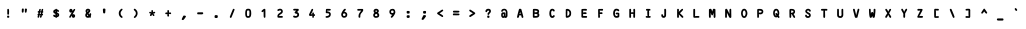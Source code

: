 SplineFontDB: 3.2
FontName: CODE3XR
FullName: CODE3X R
FamilyName: CODE3X
Weight: Book
Copyright: (C)1998-1999 Yuji Adachi.
Version: Macromedia Fonographer 4.1J 99.2.28
ItalicAngle: 0
UnderlinePosition: -143
UnderlineWidth: 20
Ascent: 800
Descent: 200
InvalidEm: 0
sfntRevision: 0x00010000
LayerCount: 2
Layer: 0 1 "Back" 1
Layer: 1 1 "Fore" 0
XUID: [1021 272 -775708995 2056062]
StyleMap: 0x0040
FSType: 1
OS2Version: 0
OS2_WeightWidthSlopeOnly: 0
OS2_UseTypoMetrics: 0
CreationTime: 920241061
ModificationTime: 1600559818
PfmFamily: 81
TTFWeight: 400
TTFWidth: 5
LineGap: 0
VLineGap: 0
Panose: 0 0 4 0 0 0 0 0 0 0
OS2TypoAscent: 930
OS2TypoAOffset: 0
OS2TypoDescent: -74
OS2TypoDOffset: 0
OS2TypoLinegap: 0
OS2WinAscent: 930
OS2WinAOffset: 0
OS2WinDescent: 74
OS2WinDOffset: 0
HheadAscent: 930
HheadAOffset: 0
HheadDescent: -74
HheadDOffset: 0
OS2SubXSize: 700
OS2SubYSize: 650
OS2SubXOff: 0
OS2SubYOff: 143
OS2SupXSize: 700
OS2SupYSize: 650
OS2SupXOff: 0
OS2SupYOff: 453
OS2StrikeYSize: 50
OS2StrikeYPos: 259
OS2Vendor: 'Alts'
OS2UnicodeRanges: 00000000.00000000.00000000.00000000
DEI: 91125
TtTable: prep
NPUSHB
 33
 19
 19
 18
 18
 17
 17
 16
 16
 15
 15
 14
 14
 13
 13
 12
 12
 11
 11
 10
 10
 9
 9
 8
 8
 7
 7
 6
 6
 1
 1
 0
 0
 1
SCANTYPE
PUSHW_1
 511
SCANCTRL
RCVT
ROUND[Grey]
WCVTP
RCVT
ROUND[Grey]
WCVTP
RCVT
ROUND[Grey]
WCVTP
RCVT
ROUND[Grey]
WCVTP
RCVT
ROUND[Grey]
WCVTP
RCVT
ROUND[Grey]
WCVTP
RCVT
ROUND[Grey]
WCVTP
RCVT
ROUND[Grey]
WCVTP
RCVT
ROUND[Grey]
WCVTP
RCVT
ROUND[Grey]
WCVTP
RCVT
ROUND[Grey]
WCVTP
RCVT
ROUND[Grey]
WCVTP
RCVT
ROUND[Grey]
WCVTP
RCVT
ROUND[Grey]
WCVTP
RCVT
ROUND[Grey]
WCVTP
RCVT
ROUND[Grey]
WCVTP
PUSHB_4
 3
 2
 70
 0
CALL
PUSHB_4
 5
 4
 70
 0
CALL
PUSHB_2
 2
 2
RCVT
ROUND[Grey]
WCVTP
PUSHB_2
 4
 4
RCVT
ROUND[Grey]
WCVTP
EndTTInstrs
TtTable: fpgm
NPUSHB
 1
 0
FDEF
SROUND
RCVT
DUP
PUSHB_1
 3
CINDEX
RCVT
SWAP
SUB
ROUND[Grey]
RTG
SWAP
ROUND[Grey]
ADD
WCVTP
ENDF
EndTTInstrs
ShortTable: cvt  33
  -6
  894
  43
  93
  44
  43
  36
  338
  272
  387
  222
  174
  322
  107
  154
  135
  420
  223
  169
  379
  23143
  4614
  -11592
  27160
  -2006
  24995
  3648
  -4398
  -32710
  10069
  -23929
  1
  13
EndShort
ShortTable: maxp 16
  1
  0
  99
  154
  7
  0
  0
  2
  8
  64
  10
  0
  102
  205
  1
  1
EndShort
LangName: 1033 "(C)1998+IBAA-1999 Yuji Adachi." "" "" "Macromedia Fon+//8A-ographer 4.1J CODE3X R" "" "Macromedia Fon+//8A-ographer 4.1J 99.2.28"
Encoding: UnicodeBmp
UnicodeInterp: none
NameList: AGL For New Fonts
DisplaySize: -48
AntiAlias: 1
FitToEm: 0
WinInfo: 16 16 8
BeginChars: 65539 99

StartChar: .notdef
Encoding: 65536 -1 0
Width: 500
Flags: W
TtInstrs:
NPUSHB
 31
 1
 8
 8
 64
 9
 2
 7
 4
 2
 1
 0
 6
 5
 2
 3
 2
 5
 4
 4
 0
 7
 6
 4
 1
 2
 1
 3
 0
 1
 0
 70
SROUND
MDAP[rnd]
SHZ[rp1]
RTG
SVTCA[y-axis]
MDAP[rnd]
ALIGNRP
MDAP[rnd]
ALIGNRP
SRP0
MIRP[rp0,min,rnd,black]
ALIGNRP
SRP0
MIRP[rp0,min,rnd,black]
ALIGNRP
SVTCA[x-axis]
MDAP[rnd]
ALIGNRP
MIRP[rp0,min,rnd,black]
ALIGNRP
MDAP[rnd]
ALIGNRP
MIRP[rp0,min,rnd,black]
ALIGNRP
SVTCA[y-axis]
IUP[x]
IUP[y]
SVTCA[x-axis]
MD[grid]
ROUND[Grey]
PUSHW_2
 0
 8
MD[grid]
ROUND[Grey]
SUB
PUSHB_1
 64
GT
IF
SHPIX
SRP1
SHZ[rp1]
PUSHW_2
 8
 -64
SHPIX
EIF
EndTTInstrs
LayerCount: 2
Fore
SplineSet
63 0 m 1,0,-1
 63 930 l 1,1,-1
 438 930 l 1,2,-1
 438 0 l 1,3,-1
 63 0 l 1,0,-1
125 63 m 1,4,-1
 375 63 l 1,5,-1
 375 868 l 1,6,-1
 125 868 l 1,7,-1
 125 63 l 1,4,-1
EndSplineSet
Validated: 1
EndChar

StartChar: .null
Encoding: 65537 -1 1
Width: 0
Flags: W
LayerCount: 2
Fore
Validated: 1
EndChar

StartChar: nonmarkingreturn
Encoding: 65538 -1 2
Width: 410
Flags: W
LayerCount: 2
Fore
Validated: 1
EndChar

StartChar: space
Encoding: 32 32 3
Width: 410
VWidth: 1210
Flags: W
LayerCount: 2
EndChar

StartChar: exclam
Encoding: 33 33 4
Width: 410
VWidth: 1210
Flags: W
LayerCount: 2
Fore
SplineSet
205 281 m 0,0,1
 182 281 182 281 182 303 c 2,2,-1
 182 408 l 2,3,4
 182 429 182 429 205 429 c 0,5,6
 227 429 227 429 227 378 c 0,7,8
 227 368 227 368 227 349 c 0,9,10
 226 329 226 329 226 319 c 0,11,12
 226 281 226 281 205 281 c 0,0,1
177 238 m 0,13,14
 177 260 177 260 199 260 c 0,15,16
 215 260 215 260 223.5 255.5 c 128,-1,17
 232 251 232 251 232 227 c 0,18,19
 232 205 232 205 199 205 c 0,20,21
 177 205 177 205 177 238 c 0,13,14
EndSplineSet
EndChar

StartChar: quotedbl
Encoding: 34 34 5
Width: 410
VWidth: 1210
Flags: W
LayerCount: 2
Fore
SplineSet
221 402 m 2,0,-1
 221 414 l 2,1,2
 221 436 221 436 241 436 c 0,3,4
 274 436 274 436 274 413 c 1,5,6
 274 414 274 414 264 354 c 0,7,8
 261 332 261 332 243 332 c 0,9,10
 224 332 224 332 221 360 c 0,11,12
 221 361 221 361 221 402 c 2,0,-1
145 355 m 2,13,-1
 145 399 l 2,14,15
 145 426 145 426 152.5 431.5 c 128,-1,16
 160 437 160 437 176 437 c 0,17,18
 195 437 195 437 195 415 c 0,19,20
 195 395 195 395 189 353 c 0,21,22
 186 334 186 334 166 334 c 0,23,24
 145 334 145 334 145 355 c 2,13,-1
EndSplineSet
EndChar

StartChar: numbersign
Encoding: 35 35 6
Width: 410
VWidth: 1210
Flags: W
LayerCount: 2
Fore
SplineSet
207 370 m 1,0,1
 213 366 213 366 217 366 c 0,2,3
 220 366 220 366 234 372 c 1,4,-1
 233 376 l 2,5,6
 232 391 232 391 239 408 c 0,7,8
 247 429 247 429 261 429 c 0,9,10
 280 429 280 429 280 409 c 0,11,12
 280 402 280 402 276 389 c 128,-1,13
 272 376 272 376 271 370 c 1,14,15
 283 364 283 364 283 353 c 0,16,17
 283 334 283 334 264 333 c 1,18,19
 264 325 264 325 260.5 316 c 128,-1,20
 257 307 257 307 256 304 c 1,21,22
 277 305 277 305 277 284 c 0,23,24
 277 265 277 265 257 265 c 0,25,26
 254 265 254 265 247 267 c 1,27,-1
 246 265 l 1,28,-1
 246 259 l 2,29,30
 247 245 247 245 240 228 c 0,31,32
 233 206 233 206 219 206 c 0,33,34
 199 206 199 206 199 227 c 0,35,36
 199 244 199 244 211 266 c 1,37,38
 203 270 203 270 199 270 c 0,39,40
 196 270 196 270 185 266 c 1,41,-1
 186 263 l 2,42,43
 186 260 186 260 186 258 c 0,44,45
 186 242 186 242 180 226 c 0,46,47
 172 206 172 206 159 206 c 0,48,49
 139 206 139 206 139 227 c 0,50,51
 139 235 139 235 143.5 248.5 c 128,-1,52
 148 262 148 262 149 266 c 0,53,54
 138 272 138 272 138 284 c 0,55,56
 138 303 138 303 156 304 c 1,57,58
 156 312 156 312 160 320.5 c 128,-1,59
 164 329 164 329 165 332 c 1,60,-1
 163 332 l 2,61,62
 142 332 142 332 142 353 c 256,63,64
 142 374 142 374 163 374 c 0,65,66
 167 374 167 374 173 372 c 1,67,68
 172 374 172 374 172 377 c 0,69,70
 172 391 172 391 179 408 c 0,71,72
 187 429 187 429 200 429 c 0,73,74
 220 429 220 429 220 408 c 0,75,76
 220 394 220 394 207 370 c 1,0,1
218 305 m 2,77,78
 218 312 218 312 223 321.5 c 128,-1,79
 228 331 228 331 228 331 c 2,80,81
 228 334 228 334 222.5 338 c 128,-1,82
 217 342 217 342 214 342 c 0,83,84
 209 342 209 342 202 335 c 1,85,-1
 203 330 l 2,86,87
 203 323 203 323 197 313.5 c 128,-1,88
 191 304 191 304 191 305 c 1,89,90
 191 297 191 297 200 297 c 0,91,92
 201 297 201 297 218 303 c 1,93,-1
 218 305 l 2,77,78
EndSplineSet
EndChar

StartChar: dollar
Encoding: 36 36 7
Width: 410
VWidth: 1210
Flags: W
LayerCount: 2
Fore
SplineSet
227 359 m 0,0,1
 226 343 226 343 226 343 c 1,2,-1
 227 338 l 1,3,4
 280 318 280 318 280 277 c 0,5,6
 280 232 280 232 226 219 c 1,7,8
 220 204 220 204 205 204 c 256,9,10
 190 204 190 204 185 220 c 1,11,12
 130 229 130 229 130 262 c 0,13,14
 130 283 130 283 152 283 c 0,15,16
 160 283 160 283 169.5 273.5 c 128,-1,17
 179 264 179 264 186 262 c 1,18,19
 185 264 185 264 184 269 c 0,20,21
 184 280 184 280 184 301 c 2,22,-1
 184 304 l 1,23,24
 131 322 131 322 131 359 c 0,25,26
 131 403 131 403 184 415 c 1,27,28
 189 430 189 430 205 430 c 0,29,30
 220 430 220 430 225 414 c 1,31,32
 242 411 242 411 257 401 c 0,33,34
 275 388 275 388 275 373 c 0,35,36
 275 351 275 351 252 351 c 0,37,38
 244 351 244 351 238 359 c 0,39,40
 227 371 227 371 226 372 c 1,41,42
 228 366 228 366 227 359 c 0,0,1
187 373 m 1,43,44
 174 366 174 366 174 360 c 256,45,46
 174 354 174 354 182 350 c 1,47,48
 182 351 182 351 182 353 c 1,49,50
 182 345 182 345 187 373 c 1,43,44
227 291 m 1,51,52
 227 287 227 287 227 285 c 0,53,54
 227 281 227 281 225.5 273.5 c 128,-1,55
 224 266 224 266 224 263 c 1,56,57
 237 269 237 269 237 277 c 0,58,59
 237 284 237 284 227 291 c 1,51,52
EndSplineSet
EndChar

StartChar: percent
Encoding: 37 37 8
Width: 410
VWidth: 1210
Flags: W
LayerCount: 2
Fore
SplineSet
171 383 m 256,0,1
 171 378 171 378 172 377 c 0,2,3
 174 378 174 378 174 383 c 0,4,5
 174 387 174 387 172 388 c 0,6,7
 171 388 171 388 171 383 c 256,0,1
196 251 m 0,8,9
 196 258 196 258 197 264 c 1,10,11
 174 227 174 227 167.5 216.5 c 128,-1,12
 161 206 161 206 150 206 c 0,13,14
 130 206 130 206 130 227 c 0,15,16
 130 234 130 234 197 344 c 1,17,18
 186 336 186 336 172 336 c 0,19,20
 132 336 132 336 132 383 c 0,21,22
 132 401 132 401 143 415 c 128,-1,23
 154 429 154 429 172 429 c 0,24,25
 191 429 191 429 202.5 415.5 c 128,-1,26
 214 402 214 402 214 383 c 0,27,28
 214 377 214 377 213 372 c 1,29,30
 244 427 244 427 259 427 c 0,31,32
 280 427 280 427 280 406 c 0,33,34
 280 401 280 401 211 287 c 1,35,36
 222 296 222 296 236 296 c 0,37,38
 255 296 255 296 266.5 283 c 128,-1,39
 278 270 278 270 278 251 c 0,40,41
 278 233 278 233 266.5 219 c 128,-1,42
 255 205 255 205 236 205 c 0,43,44
 196 205 196 205 196 251 c 0,8,9
236 251 m 256,45,46
 236 247 236 247 237 245 c 1,47,48
 238 246 238 246 238 251 c 0,49,50
 238 255 238 255 237 256 c 1,51,52
 236 255 236 255 236 251 c 256,45,46
EndSplineSet
EndChar

StartChar: ampersand
Encoding: 38 38 9
Width: 410
VWidth: 1210
Flags: W
LayerCount: 2
Fore
SplineSet
267 244 m 1,0,1
 275 235 275 235 275 228 c 0,2,3
 275 207 275 207 252 207 c 0,4,5
 242 207 242 207 235 214 c 1,6,7
 214 205 214 205 198 205 c 0,8,9
 168 205 168 205 149.5 223 c 128,-1,10
 131 241 131 241 131 271 c 0,11,12
 131 303 131 303 155 327 c 1,13,14
 139 348 139 348 139 375 c 0,15,16
 139 401 139 401 156 416.5 c 128,-1,17
 173 432 173 432 199 432 c 0,18,19
 222 432 222 432 239.5 419 c 128,-1,20
 257 406 257 406 257 383 c 0,21,22
 257 351 257 351 213 318 c 0,23,24
 214 316 214 316 218 313 c 0,25,26
 224 303 224 303 236 285 c 1,27,28
 240 308 240 308 240 309 c 0,29,30
 245 320 245 320 259 320 c 0,31,32
 280 320 280 320 280 298 c 0,33,34
 280 269 280 269 267 244 c 1,0,1
182 374 m 0,35,36
 182 365 182 365 189 354 c 1,37,38
 208 370 208 370 213 382 c 0,39,40
 213 388 213 388 199 388 c 0,41,42
 182 388 182 388 182 374 c 0,35,36
174 270 m 0,43,44
 174 249 174 249 199 249 c 0,45,46
 204 249 204 249 209 251 c 1,47,48
 208 252 208 252 205 256 c 2,49,-1
 200 262 l 2,50,51
 194 272 194 272 182 292 c 1,52,53
 174 283 174 283 174 270 c 0,43,44
EndSplineSet
EndChar

StartChar: quotesingle
Encoding: 39 39 10
Width: 410
VWidth: 1210
Flags: W
LayerCount: 2
Fore
SplineSet
208 315 m 0,0,1
 180 315 180 315 178 338 c 0,2,3
 172 396 172 396 172 413 c 0,4,5
 172 436 172 436 197 436 c 0,6,7
 218 436 218 436 224 433 c 0,8,9
 236 428 236 428 236 410 c 0,10,11
 236 400 236 400 234 380.5 c 128,-1,12
 232 361 232 361 232 351 c 0,13,14
 232 315 232 315 208 315 c 0,0,1
EndSplineSet
EndChar

StartChar: parenleft
Encoding: 40 40 11
Width: 410
VWidth: 1210
Flags: W
LayerCount: 2
Fore
SplineSet
214 415 m 0,0,1
 234 433 234 433 244 433 c 0,2,3
 264 433 264 433 264 412 c 0,4,5
 264 405 264 405 239.5 378.5 c 128,-1,6
 215 352 215 352 215 325 c 0,7,8
 215 292 215 292 225 275 c 0,9,10
 231 264 231 264 257 239 c 0,11,12
 265 231 265 231 265 222 c 0,13,14
 265 203 265 203 244 203 c 0,15,16
 236 203 236 203 229 207 c 0,17,18
 169 249 169 249 169 318 c 0,19,20
 169 375 169 375 214 415 c 0,0,1
EndSplineSet
EndChar

StartChar: parenright
Encoding: 41 41 12
Width: 410
VWidth: 1210
Flags: W
LayerCount: 2
Fore
SplineSet
145 223 m 0,0,1
 145 227 145 227 170.5 255 c 128,-1,2
 196 283 196 283 196 316 c 0,3,4
 196 343 196 343 184 361 c 0,5,6
 183 362 183 362 153 393 c 0,7,8
 144 402 144 402 144 410 c 0,9,10
 144 432 144 432 168 432 c 0,11,12
 179 432 179 432 202 408 c 0,13,14
 222 386 222 386 228 373 c 0,15,16
 240 348 240 348 240 316 c 0,17,18
 240 286 240 286 223.5 254 c 128,-1,19
 207 222 207 222 183 208 c 0,20,21
 171 201 171 201 167 201 c 0,22,23
 145 201 145 201 145 223 c 0,0,1
EndSplineSet
EndChar

StartChar: asterisk
Encoding: 42 42 13
Width: 410
VWidth: 1210
Flags: W
LayerCount: 2
Fore
SplineSet
130 335 m 0,0,1
 130 356 130 356 151 356 c 0,2,3
 159 356 159 356 169.5 349.5 c 128,-1,4
 180 343 180 343 182 343 c 256,5,6
 184 343 184 343 187 344 c 0,7,8
 183 357 183 357 183 376 c 0,9,10
 183 398 183 398 205 398 c 0,11,12
 221 398 221 398 225 382 c 0,13,14
 227 376 227 376 227 353 c 0,15,16
 227 349 227 349 225 344 c 1,17,18
 230 344 230 344 240.5 350 c 128,-1,19
 251 356 251 356 258 356 c 0,20,21
 280 356 280 356 280 336 c 0,22,23
 280 313 280 313 240 313 c 0,24,25
 235 313 235 313 235 306 c 0,26,27
 235 302 235 302 243 296 c 2,28,-1
 247 293 l 2,29,30
 261 283 261 283 261 270 c 0,31,32
 261 249 261 249 240 249 c 0,33,34
 224 249 224 249 217 268 c 2,35,-1
 215 275 l 2,36,37
 211 286 211 286 205 286 c 0,38,39
 200 286 200 286 196 275 c 2,40,-1
 194 268 l 2,41,42
 187 249 187 249 170 249 c 0,43,44
 148 249 148 249 148 271 c 0,45,46
 148 287 148 287 174 309 c 1,47,48
 160 312 160 312 145 315.5 c 128,-1,49
 130 319 130 319 130 335 c 0,0,1
EndSplineSet
EndChar

StartChar: plus
Encoding: 43 43 14
Width: 410
VWidth: 1210
Flags: W
LayerCount: 2
Fore
SplineSet
231 302 m 0,0,1
 221 302 221 302 221 294 c 0,2,3
 221 292 221 292 222 288 c 2,4,-1
 224 279 l 2,5,6
 227 265 227 265 227 257 c 0,7,8
 227 235 227 235 205 235 c 0,9,10
 181 235 181 235 182 274 c 0,11,12
 182 283 182 283 185 299 c 1,13,14
 181 299 181 299 169.5 297 c 128,-1,15
 158 295 158 295 151 295 c 0,16,17
 131 295 131 295 131 318 c 0,18,19
 131 339 131 339 175 339 c 0,20,21
 179 339 179 339 186 337 c 0,22,23
 187 340 187 340 187 342 c 0,24,25
 187 346 187 346 185.5 352 c 128,-1,26
 184 358 184 358 184 362 c 2,27,-1
 184 378 l 2,28,29
 184 400 184 400 205 400 c 0,30,31
 227 400 227 400 227 346 c 0,32,33
 227 342 227 342 225 337 c 1,34,35
 229 336 229 336 232 336 c 0,36,37
 236 336 236 336 245 337.5 c 128,-1,38
 254 339 254 339 258 339 c 0,39,40
 279 339 279 339 279 318 c 0,41,42
 279 296 279 296 258 296 c 0,43,44
 253 296 253 296 244 299 c 128,-1,45
 235 302 235 302 231 302 c 0,0,1
EndSplineSet
EndChar

StartChar: comma
Encoding: 44 44 15
Width: 410
VWidth: 1210
Flags: W
LayerCount: 2
Fore
SplineSet
143 171 m 0,0,1
 143 173 143 173 176 242 c 0,2,3
 185 261 185 261 197 261 c 0,4,5
 248 261 248 261 248 239 c 0,6,7
 248 229 248 229 217.5 189 c 128,-1,8
 187 149 187 149 176 149 c 0,9,10
 143 149 143 149 143 171 c 0,0,1
EndSplineSet
EndChar

StartChar: hyphen
Encoding: 45 45 16
AltUni2: 002010.ffffffff.0
Width: 410
VWidth: 1210
Flags: W
LayerCount: 2
Fore
SplineSet
261 294 m 0,0,1
 252 291 252 291 228 291 c 0,2,3
 215 291 215 291 190 292 c 0,4,5
 164 292 164 292 152 292 c 0,6,7
 129 292 129 292 129 319 c 0,8,9
 129 342 129 342 152 342 c 0,10,11
 169 342 169 342 205 342 c 0,12,13
 240 343 240 343 258 343 c 0,14,15
 281 343 281 343 281 319 c 0,16,17
 281 300 281 300 261 294 c 0,0,1
EndSplineSet
EndChar

StartChar: period
Encoding: 46 46 17
Width: 410
VWidth: 1210
Flags: W
LayerCount: 2
Fore
SplineSet
206 200 m 0,0,1
 164 199 164 199 164 223 c 2,2,-1
 164 230 l 2,3,4
 164 272 164 272 186 272 c 0,5,6
 220 272 220 272 222 271 c 0,7,8
 245 268 245 268 245 249 c 0,9,10
 245 200 245 200 222 200 c 1,11,12
 230 200 230 200 206 200 c 0,0,1
EndSplineSet
EndChar

StartChar: slash
Encoding: 47 47 18
Width: 410
VWidth: 1210
Flags: W
LayerCount: 2
Fore
SplineSet
145 227 m 0,0,1
 145 232 145 232 180 318 c 0,2,3
 213 398 213 398 222 417 c 0,4,5
 228 430 228 430 241 430 c 0,6,7
 264 430 264 430 264 409 c 0,8,9
 264 400 264 400 188 217 c 0,10,11
 182 203 182 203 167 203 c 0,12,13
 145 203 145 203 145 227 c 0,0,1
EndSplineSet
EndChar

StartChar: zero
Encoding: 48 48 19
Width: 410
VWidth: 1210
Flags: W
LayerCount: 2
Fore
SplineSet
131 318 m 0,0,1
 131 430 131 430 191 430 c 0,2,3
 194 430 194 430 201 431 c 0,4,5
 209 431 209 431 213 431 c 0,6,7
 226 431 226 431 234 429 c 0,8,9
 281 419 281 419 281 318 c 0,10,11
 281 205 281 205 213 205 c 0,12,13
 210 205 210 205 205 205 c 0,14,15
 200 204 200 204 197 204 c 0,16,17
 155 204 155 204 140 244 c 0,18,19
 131 268 131 268 131 318 c 0,0,1
190 388 m 2,20,21
 174 388 174 388 174 331 c 2,22,-1
 174 314 l 2,23,24
 174 248 174 248 190 248 c 2,25,-1
 220 249 l 2,26,27
 236 249 236 249 236 335 c 0,28,29
 236 388 236 388 220 388 c 2,30,-1
 190 388 l 2,20,21
EndSplineSet
EndChar

StartChar: one
Encoding: 49 49 20
Width: 410
VWidth: 1210
Flags: W
LayerCount: 2
Fore
SplineSet
192 370 m 1,0,1
 170 346 170 346 157 346 c 0,2,3
 138 346 138 346 138 369 c 0,4,5
 138 380 138 380 167.5 405 c 128,-1,6
 197 430 197 430 209 430 c 0,7,8
 234 430 234 430 234 411 c 128,-1,9
 234 392 234 392 235 353 c 0,10,11
 235 315 235 315 235 295 c 0,12,13
 235 284 235 284 235 261 c 128,-1,14
 235 238 235 238 235 227 c 0,15,16
 235 205 235 205 212 205 c 0,17,18
 191 205 191 205 191 257 c 0,19,20
 191 260 191 260 191 285 c 0,21,22
 190 305 190 305 190 324 c 0,23,24
 190 355 190 355 192 370 c 1,0,1
EndSplineSet
EndChar

StartChar: two
Encoding: 50 50 21
Width: 410
VWidth: 1210
Flags: W
LayerCount: 2
Fore
SplineSet
176 207 m 2,0,1
 150 207 150 207 142.5 213.5 c 128,-1,2
 135 220 135 220 135 245 c 0,3,4
 135 280 135 280 162 305 c 0,5,6
 188 325 188 325 215 345 c 0,7,8
 229 357 229 357 229 367 c 0,9,10
 229 389 229 389 199 389 c 0,11,12
 187 389 187 389 173.5 382 c 128,-1,13
 160 375 160 375 155 375 c 0,14,15
 134 375 134 375 134 397 c 0,16,17
 134 413 134 413 161 423 c 0,18,19
 183 432 183 432 201 432 c 0,20,21
 231 432 231 432 250.5 414.5 c 128,-1,22
 270 397 270 397 270 367 c 0,23,24
 270 332 270 332 244 311 c 0,25,26
 218 294 218 294 193 277 c 0,27,28
 179 265 179 265 178 250 c 1,29,-1
 184 250 l 2,30,31
 192 249 192 249 207 250 c 0,32,33
 224 252 224 252 230 252 c 0,34,35
 272 252 272 252 272 229 c 0,36,37
 272 207 272 207 249 207 c 2,38,-1
 176 207 l 2,0,1
EndSplineSet
EndChar

StartChar: three
Encoding: 51 51 22
Width: 410
VWidth: 1210
Flags: W
LayerCount: 2
Fore
SplineSet
128 238 m 0,0,1
 128 259 128 259 150 259 c 0,2,3
 157 259 157 259 171 254 c 128,-1,4
 185 249 185 249 192 249 c 0,5,6
 208 249 208 249 220.5 258 c 128,-1,7
 233 267 233 267 233 281 c 0,8,9
 233 303 233 303 199.5 309.5 c 128,-1,10
 166 316 166 316 166 334 c 0,11,12
 166 345 166 345 170 350 c 0,13,14
 185 367 185 367 207 387 c 1,15,-1
 206 386 l 2,16,17
 201 385 201 385 196 385 c 0,18,19
 160 385 160 385 156 386 c 0,20,21
 129 390 129 390 129 408 c 0,22,23
 129 425 129 425 150 429 c 0,24,25
 154 430 154 430 183 430 c 0,26,27
 194 430 194 430 216 429 c 0,28,29
 238 429 238 429 248 429 c 0,30,31
 269 429 269 429 269 400 c 0,32,33
 269 385 269 385 227 350 c 1,34,35
 277 333 277 333 277 281 c 0,36,37
 277 248 277 248 251 227 c 128,-1,38
 225 206 225 206 192 206 c 0,39,40
 128 206 128 206 128 238 c 0,0,1
EndSplineSet
EndChar

StartChar: four
Encoding: 52 52 23
Width: 410
VWidth: 1210
Flags: W
LayerCount: 2
Fore
SplineSet
174 292 m 1,0,1
 178 292 178 292 185 293.5 c 128,-1,2
 192 295 192 295 195 295 c 0,3,4
 199 295 199 295 207 292 c 1,5,-1
 208 294 l 2,6,7
 208 297 208 297 208 298 c 0,8,9
 208 301 208 301 206.5 307 c 128,-1,10
 205 313 205 313 205 317 c 0,11,12
 205 338 205 338 227 338 c 256,13,14
 249 338 249 338 249 317 c 0,15,16
 249 313 249 313 247 306.5 c 128,-1,17
 245 300 245 300 245 296 c 0,18,19
 245 294 245 294 246 293 c 0,20,21
 252 295 252 295 256 295 c 0,22,23
 277 295 277 295 277 274 c 0,24,25
 277 251 277 251 256 251 c 0,26,27
 252 251 252 251 247 253 c 1,28,29
 246 249 246 249 246 247 c 0,30,31
 246 243 246 243 247 236.5 c 128,-1,32
 248 230 248 230 248 227 c 0,33,34
 248 205 248 205 227 205 c 256,35,36
 206 205 206 205 206 227 c 0,37,38
 206 231 206 231 208.5 238.5 c 128,-1,39
 211 246 211 246 211 250 c 0,40,41
 211 257 211 257 200 257 c 0,42,43
 196 257 196 257 187.5 254 c 128,-1,44
 179 251 179 251 174 251 c 0,45,46
 147 251 147 251 140 254 c 0,47,48
 125 260 125 260 125 283 c 0,49,50
 125 294 125 294 189 417 c 0,51,52
 195 429 195 429 207 429 c 0,53,54
 229 429 229 429 229 409 c 0,55,56
 229 401 229 401 206 353 c 0,57,58
 185 309 185 309 174 292 c 1,0,1
EndSplineSet
EndChar

StartChar: five
Encoding: 53 53 24
Width: 410
VWidth: 1210
Flags: W
LayerCount: 2
Fore
SplineSet
195 362 m 0,0,1
 224 362 224 362 247 344 c 128,-1,2
 270 326 270 326 270 298 c 0,3,4
 270 205 270 205 160 205 c 0,5,6
 139 205 139 205 139 227 c 0,7,8
 139 248 139 248 171 249 c 0,9,10
 208 251 208 251 222 272 c 0,11,12
 229 282 229 282 229 289 c 0,13,14
 229 318 229 318 188 319 c 0,15,16
 164 320 164 320 160 320 c 0,17,18
 144 324 144 324 144 338 c 0,19,20
 144 349 144 349 146 371 c 128,-1,21
 148 393 148 393 148 404 c 0,22,23
 148 428 148 428 167 428 c 0,24,25
 181 428 181 428 207 428 c 0,26,27
 234 427 234 427 247 427 c 0,28,29
 270 427 270 427 270 406 c 0,30,31
 270 389 270 389 245 385 c 0,32,33
 241 384 241 384 208 384 c 0,34,35
 204 384 204 384 197 386 c 2,36,-1
 193 388 l 2,37,38
 191 389 191 389 191 389 c 2,39,40
 183 389 183 389 183 375 c 0,41,42
 183 371 183 371 187 360 c 1,43,44
 191 362 191 362 195 362 c 0,0,1
EndSplineSet
EndChar

StartChar: six
Encoding: 54 54 25
Width: 410
VWidth: 1210
Flags: W
LayerCount: 2
Fore
SplineSet
130 287 m 0,0,1
 130 318 130 318 165 374.5 c 128,-1,2
 200 431 200 431 225 431 c 0,3,4
 246 431 246 431 246 410 c 0,5,6
 246 400 246 400 236.5 392 c 128,-1,7
 227 384 227 384 207 356 c 1,8,9
 238 355 238 355 260 335.5 c 128,-1,10
 282 316 282 316 282 284 c 0,11,12
 282 247 282 247 259.5 226.5 c 128,-1,13
 237 206 237 206 200 206 c 0,14,15
 168 206 168 206 149 230.5 c 128,-1,16
 130 255 130 255 130 287 c 0,0,1
174 284 m 0,17,18
 174 250 174 250 206 250 c 256,19,20
 238 250 238 250 238 281 c 0,21,22
 238 315 238 315 207 315 c 0,23,24
 174 315 174 315 174 284 c 0,17,18
EndSplineSet
EndChar

StartChar: seven
Encoding: 55 55 26
Width: 410
VWidth: 1210
Flags: W
LayerCount: 2
Fore
SplineSet
186 206 m 0,0,1
 169 206 169 206 165 222 c 0,2,3
 163 227 163 227 163 250 c 0,4,5
 163 289 163 289 185 323 c 0,6,7
 207 354 207 354 230 385 c 1,8,9
 216 385 216 385 192 384 c 0,10,11
 163 383 163 383 153 383 c 0,12,13
 131 383 131 383 131 405 c 0,14,15
 131 426 131 426 153 426 c 0,16,17
 171 426 171 426 206 426 c 0,18,19
 241 427 241 427 258 427 c 0,20,21
 281 427 281 427 281 396 c 0,22,23
 281 377 281 377 257 348 c 0,24,25
 228 314 228 314 224 308 c 0,26,27
 208 283 208 283 208 259 c 2,28,-1
 208 227 l 2,29,30
 209 206 209 206 186 206 c 0,0,1
EndSplineSet
EndChar

StartChar: eight
Encoding: 56 56 27
Width: 410
VWidth: 1210
Flags: W
LayerCount: 2
Fore
SplineSet
130 269 m 0,0,1
 130 305 130 305 161 328 c 1,2,3
 139 346 139 346 139 375 c 0,4,5
 139 401 139 401 160 417 c 0,6,7
 178 431 178 431 205 431 c 0,8,9
 231 431 231 431 251 415.5 c 128,-1,10
 271 400 271 400 271 375 c 0,11,12
 271 347 271 347 248 329 c 1,13,14
 281 306 281 306 281 269 c 0,15,16
 281 204 281 204 194 204 c 0,17,18
 167 204 167 204 148.5 223 c 128,-1,19
 130 242 130 242 130 269 c 0,0,1
183 374 m 256,20,21
 183 362 183 362 205 352 c 1,22,23
 228 362 228 362 228 374 c 256,24,25
 228 386 228 386 205 386 c 0,26,27
 183 386 183 386 183 374 c 256,20,21
173 270 m 0,28,29
 173 247 173 247 205 247 c 0,30,31
 236 247 236 247 236 270 c 0,32,33
 236 290 236 290 205 304 c 1,34,35
 173 290 173 290 173 270 c 0,28,29
EndSplineSet
EndChar

StartChar: nine
Encoding: 57 57 28
Width: 410
VWidth: 1210
Flags: W
LayerCount: 2
Fore
SplineSet
207 281 m 1,0,1
 175 281 175 281 154.5 301 c 128,-1,2
 134 321 134 321 134 353 c 0,3,4
 134 429 134 429 218 429 c 0,5,6
 252 429 252 429 269 400 c 0,7,8
 283 376 283 376 283 341 c 0,9,10
 283 314 283 314 247 260 c 128,-1,11
 211 206 211 206 189 206 c 0,12,13
 168 206 168 206 168 230 c 0,14,15
 168 234 168 234 207 281 c 1,0,1
176 356 m 0,16,17
 176 324 176 324 207 324 c 0,18,19
 241 324 241 324 241 354 c 0,20,21
 241 387 241 387 208 387 c 0,22,23
 176 387 176 387 176 356 c 0,16,17
EndSplineSet
EndChar

StartChar: colon
Encoding: 58 58 29
Width: 410
VWidth: 1210
Flags: W
LayerCount: 2
Fore
SplineSet
220 310 m 0,0,1
 183 310 183 310 177 314 c 0,2,3
 166 321 166 321 166 354 c 0,4,5
 166 377 166 377 189 377 c 0,6,7
 218 377 218 377 223 375 c 0,8,9
 243 371 243 371 243 354 c 0,10,11
 243 310 243 310 220 310 c 0,0,1
220 202 m 0,12,13
 184 202 184 202 177 207 c 0,14,15
 166 214 166 214 166 247 c 0,16,17
 166 264 166 264 187 268 c 0,18,19
 193 269 193 269 220 269 c 0,20,21
 243 269 243 269 243 247 c 0,22,23
 243 202 243 202 220 202 c 0,12,13
EndSplineSet
EndChar

StartChar: semicolon
Encoding: 59 59 30
Width: 410
VWidth: 1210
Flags: W
LayerCount: 2
Fore
SplineSet
229 309 m 0,0,1
 203 309 203 309 196 311 c 0,2,3
 177 315 177 315 177 332 c 0,4,5
 177 365 177 365 185 371 c 128,-1,6
 193 377 193 377 229 377 c 0,7,8
 252 377 252 377 252 354 c 0,9,10
 252 309 252 309 229 309 c 0,0,1
174 153 m 0,11,12
 139 153 139 153 139 176 c 0,13,14
 139 177 139 177 176 253 c 0,15,16
 185 273 185 273 197 273 c 0,17,18
 251 273 251 273 251 250 c 0,19,20
 251 240 251 240 218 196.5 c 128,-1,21
 185 153 185 153 174 153 c 0,11,12
EndSplineSet
EndChar

StartChar: less
Encoding: 60 60 31
Width: 410
VWidth: 1210
Flags: W
LayerCount: 2
Fore
SplineSet
188 316 m 1,0,-1
 199 310 l 2,1,2
 280 266 280 266 280 247 c 0,3,4
 280 224 280 224 257 224 c 0,5,6
 251 224 251 224 139 297 c 0,7,8
 128 304 128 304 128 317 c 0,9,10
 128 329 128 329 140 337 c 0,11,12
 162 353 162 353 199 374 c 0,13,14
 204 380 204 380 227.5 395 c 128,-1,15
 251 410 251 410 257 410 c 0,16,17
 280 410 280 410 280 388 c 0,18,19
 280 376 280 376 245 353 c 0,20,21
 225 338 225 338 187 316 c 1,22,-1
 188 316 l 1,0,-1
EndSplineSet
EndChar

StartChar: equal
Encoding: 61 61 32
Width: 410
VWidth: 1210
Flags: W
LayerCount: 2
Fore
SplineSet
232 335 m 0,0,1
 217 335 217 335 188 336 c 0,2,3
 159 336 159 336 145 336 c 0,4,5
 123 336 123 336 123 358 c 0,6,7
 123 382 123 382 145 382 c 0,8,9
 165 382 165 382 204 382 c 0,10,11
 244 381 244 381 265 381 c 128,-1,12
 286 381 286 381 286 358 c 256,13,14
 286 335 286 335 232 335 c 0,0,1
192 267 m 0,15,16
 188 267 188 267 179.5 268 c 128,-1,17
 171 269 171 269 167 269 c 256,18,19
 163 269 163 269 155.5 267.5 c 128,-1,20
 148 266 148 266 145 266 c 0,21,22
 121 266 121 266 121 290 c 256,23,24
 121 314 121 314 145 314 c 0,25,26
 165 314 165 314 204.5 312.5 c 128,-1,27
 244 311 244 311 264 311 c 0,28,29
 288 311 288 311 288 290 c 0,30,31
 288 272 288 272 267 268 c 0,32,33
 266 268 266 268 232 268 c 0,34,35
 225 268 225 268 212 267 c 0,36,37
 199 267 199 267 192 267 c 0,15,16
EndSplineSet
EndChar

StartChar: greater
Encoding: 62 62 33
Width: 410
VWidth: 1210
Flags: W
LayerCount: 2
Fore
SplineSet
178 344 m 0,0,1
 131 370 131 370 131 388 c 0,2,3
 131 410 131 410 153 410 c 0,4,5
 163 410 163 410 270 337 c 0,6,7
 281 329 281 329 281 317 c 256,8,9
 281 305 281 305 270 297 c 0,10,11
 164 224 164 224 153 224 c 0,12,13
 131 224 131 224 131 247 c 0,14,15
 131 260 131 260 139 266 c 0,16,17
 204 310 204 310 224 318 c 1,18,19
 208 326 208 326 178 344 c 0,0,1
EndSplineSet
EndChar

StartChar: question
Encoding: 63 63 34
Width: 410
VWidth: 1210
Flags: W
LayerCount: 2
Fore
SplineSet
231 299 m 1,0,1
 231 277 231 277 209 277 c 0,2,3
 188 277 188 277 188 304 c 0,4,5
 188 322 188 322 208.5 338.5 c 128,-1,6
 229 355 229 355 229 371 c 0,7,8
 229 386 229 386 205 386 c 0,9,10
 185 386 185 386 179.5 365.5 c 128,-1,11
 174 345 174 345 158 345 c 0,12,13
 136 345 136 345 136 367 c 0,14,15
 136 396 136 396 156 413.5 c 128,-1,16
 176 431 176 431 205 431 c 0,17,18
 273 431 273 431 273 370 c 0,19,20
 273 348 273 348 259 331.5 c 128,-1,21
 245 315 245 315 231 299 c 1,0,1
202 203 m 0,22,23
 180 203 180 203 180 239 c 0,24,25
 180 262 180 262 202 262 c 0,26,27
 230 262 230 262 235 248 c 0,28,29
 237 241 237 241 237 226 c 0,30,31
 237 203 237 203 202 203 c 0,22,23
EndSplineSet
EndChar

StartChar: at
Encoding: 64 64 35
Width: 410
VWidth: 1210
Flags: W
LayerCount: 2
Fore
SplineSet
287 255 m 2,0,1
 287 235 287 235 272.5 218 c 128,-1,2
 258 201 258 201 238 201 c 0,3,4
 224 201 224 201 210 212 c 1,5,6
 195 201 195 201 180 201 c 0,7,8
 155 201 155 201 141 225 c 0,9,10
 129 244 129 244 129 271 c 0,11,12
 129 343 129 343 178 343 c 0,13,14
 191 343 191 343 201 338 c 1,15,16
 207 342 207 342 214 342 c 0,17,18
 237 342 237 342 237 301 c 0,19,20
 237 291 237 291 235.5 275 c 128,-1,21
 234 259 234 259 234 254 c 0,22,23
 234 247 234 247 238 244 c 1,24,25
 247 252 247 252 247 331 c 0,26,27
 247 391 247 391 207 391 c 0,28,29
 179 391 179 391 171 372 c 128,-1,30
 163 353 163 353 151 353 c 0,31,32
 131 353 131 353 131 374 c 0,33,34
 131 402 131 402 156 418 c 0,35,36
 177 431 177 431 207 431 c 0,37,38
 243 431 243 431 265 405 c 128,-1,39
 287 379 287 379 287 341 c 2,40,-1
 287 255 l 2,0,1
  Spiro
    287 255 ]
    283.375 235.75 o
    272.5 218 o
    256.625 205.25 o
    238 201 o
    224 203.75 o
    210 212 v
    195 203.75 o
    180 201 o
    157.75 207 o
    141 225 o
    132 246 o
    129 271 o
    141.25 325 o
    178 343 o
    190.25 341.75 o
    201 338 v
    207.25 341 o
    214 342 o
    231.25 331.75 o
    237 301 o
    236.625 289.5 o
    235.5 275 o
    234.375 261.75 o
    234 254 o
    235 248 o
    238 244 v
    244.75 269.75 o
    247 331 o
    237 376 o
    207 391 o
    184 386.25 o
    171 372 o
    162 357.75 o
    151 353 o
    136 358.25 o
    131 374 o
    137.25 399 o
    156 418 o
    179.25 427.75 o
    207 431 o
    239.5 424.5 o
    265 405 o
    281.5 376 o
    287 341 [
    0 0 z
  EndSpiro
181 302 m 0,41,42
 170 302 170 302 170 273 c 256,43,44
 170 244 170 244 181 244 c 0,45,46
 185 244 185 244 193 253 c 1,47,48
 196 270 196 270 194 291 c 2,49,-1
 194 294 l 1,50,51
 187 302 187 302 181 302 c 0,41,42
  Spiro
    181 302 o
    172.75 294.75 o
    170 273 o
    172.75 251.25 o
    181 244 o
    186 246.25 o
    193 253 v
    194.75 271 o
    194 291 [
    194 294 v
    187.25 300 o
    0 0 z
  EndSpiro
EndSplineSet
EndChar

StartChar: A
Encoding: 65 65 36
Width: 410
VWidth: 1210
Flags: W
LayerCount: 2
Fore
SplineSet
262 203 m 0,0,1
 243 203 243 203 238 229 c 0,2,3
 231 263 231 263 228 267 c 1,4,-1
 224 267 l 2,5,6
 218 264 218 264 211 264 c 0,7,8
 207 264 207 264 199.5 265.5 c 128,-1,9
 192 267 192 267 188 267 c 0,10,11
 185 267 185 267 179 264 c 1,12,-1
 180 261 l 1,13,14
 180 243 180 243 172 225 c 0,15,16
 163 202 163 202 148 202 c 0,17,18
 126 202 126 202 126 225 c 0,19,20
 126 239 126 239 172 410 c 0,21,22
 178 431 178 431 191 431 c 0,23,24
 195 431 195 431 204.5 430 c 128,-1,25
 214 429 214 429 219 429 c 0,26,27
 230 429 230 429 236 409 c 0,28,29
 284 238 284 238 284 225 c 0,30,31
 284 203 284 203 262 203 c 0,0,1
205 355 m 1,32,33
 202 343 202 343 199.5 332 c 128,-1,34
 197 321 197 321 187 309 c 1,35,-1
 187 306 l 1,36,37
 195 301 195 301 199 301 c 0,38,39
 202 301 202 301 219 308 c 1,40,41
 213 315 213 315 210 329 c 128,-1,42
 207 343 207 343 205 355 c 1,32,33
EndSplineSet
EndChar

StartChar: B
Encoding: 66 66 37
Width: 410
VWidth: 1210
Flags: W
LayerCount: 2
Fore
SplineSet
145 206 m 0,0,1
 125 206 125 206 121 232 c 0,2,3
 121 235 121 235 121 274 c 0,4,5
 121 295 121 295 121 338 c 0,6,7
 122 381 122 381 122 404.5 c 128,-1,8
 122 428 122 428 145 428 c 0,9,10
 212 428 212 428 230 423 c 0,11,12
 278 411 278 411 278 364 c 0,13,14
 278 337 278 337 263 322 c 1,15,16
 284 302 284 302 284 278 c 0,17,18
 284 226 284 226 236 212 c 0,19,20
 215 206 215 206 145 206 c 0,0,1
165 341 m 1,21,22
 170 342 170 342 181 342 c 2,23,-1
 190 342 l 2,24,25
 235 342 235 342 235 363 c 0,26,27
 235 383 235 383 194 383 c 0,28,29
 190 383 190 383 182.5 385 c 128,-1,30
 175 387 175 387 171 387 c 256,31,32
 167 387 167 387 162 384 c 1,33,34
 166 367 166 367 166 365 c 0,35,36
 166 362 166 362 165 356 c 128,-1,37
 164 350 164 350 164 347 c 0,38,39
 164 345 164 345 165 341 c 1,21,22
194 300 m 0,40,41
 190 300 190 300 182.5 302.5 c 128,-1,42
 175 305 175 305 171 305 c 0,43,44
 161 305 161 305 161 296 c 0,45,46
 161 293 161 293 163 286.5 c 128,-1,47
 165 280 165 280 165 277 c 256,48,49
 165 274 165 274 164 268 c 128,-1,50
 163 262 163 262 163 259 c 0,51,52
 163 253 163 253 164 249 c 1,53,54
 165 250 165 250 209 252 c 0,55,56
 239 254 239 254 239 276 c 0,57,58
 239 300 239 300 194 300 c 0,40,41
EndSplineSet
EndChar

StartChar: C
Encoding: 67 67 38
Width: 410
VWidth: 1210
Flags: W
LayerCount: 2
Fore
SplineSet
209 202 m 0,0,1
 172 202 172 202 151 236 c 0,2,3
 134 265 134 265 134 304 c 0,4,5
 134 431 134 431 209 431 c 0,6,7
 229 431 229 431 248.5 417 c 128,-1,8
 268 403 268 403 268 383 c 0,9,10
 268 362 268 362 247 362 c 0,11,12
 234 362 234 362 227 374.5 c 128,-1,13
 220 387 220 387 211 387 c 0,14,15
 196 387 196 387 187 369.5 c 128,-1,16
 178 352 178 352 178 334 c 0,17,18
 178 247 178 247 211 247 c 0,19,20
 220 247 220 247 226.5 259.5 c 128,-1,21
 233 272 233 272 247 272 c 0,22,23
 268 272 268 272 268 250 c 0,24,25
 268 231 268 231 248.5 216.5 c 128,-1,26
 229 202 229 202 209 202 c 0,0,1
EndSplineSet
EndChar

StartChar: D
Encoding: 68 68 39
Width: 410
VWidth: 1210
Flags: W
LayerCount: 2
Fore
SplineSet
168 206 m 0,0,1
 144 206 144 206 144 231 c 0,2,3
 144 249 144 249 144 285 c 0,4,5
 143 321 143 321 143 339 c 0,6,7
 143 344 143 344 144 354 c 0,8,9
 144 364 144 364 144 369.5 c 128,-1,10
 144 375 144 375 144 385 c 0,11,12
 143 396 143 396 143 400 c 0,13,14
 143 428 143 428 180 428 c 256,15,16
 217 428 217 428 246.5 400 c 128,-1,17
 276 372 276 372 278 335 c 0,18,19
 278 321 278 321 278 305 c 0,20,21
 278 261 278 261 245 233.5 c 128,-1,22
 212 206 212 206 168 206 c 0,0,1
182 383 m 1,23,24
 185 373 185 373 185 347 c 0,25,26
 185 336 185 336 183 300 c 0,27,28
 182 271 182 271 183 254 c 2,29,-1
 183 251 l 1,30,31
 207 254 207 254 221.5 273 c 128,-1,32
 236 292 236 292 236 317 c 0,33,34
 236 378 236 378 182 383 c 1,23,24
EndSplineSet
EndChar

StartChar: E
Encoding: 69 69 40
Width: 410
VWidth: 1210
Flags: W
LayerCount: 2
Fore
SplineSet
179 248 m 0,0,1
 188 251 188 251 193 251 c 0,2,3
 199 251 199 251 210 251 c 0,4,5
 222 250 222 250 228 250 c 0,6,7
 262 250 262 250 260 250 c 1,8,9
 279 247 279 247 279 229 c 0,10,11
 279 206 279 206 256 206 c 0,12,13
 240 206 240 206 208 206 c 0,14,15
 176 207 176 207 158 207 c 128,-1,16
 140 207 140 207 135 232 c 0,17,18
 135 237 135 237 135 274 c 2,19,-1
 135 403 l 2,20,21
 135 426 135 426 159 426 c 0,22,23
 169 426 169 426 187 427 c 128,-1,24
 205 428 205 428 215 428 c 0,25,26
 250 428 250 428 252 427 c 0,27,28
 275 424 275 424 275 405 c 0,29,30
 275 383 275 383 253 383 c 0,31,32
 242 383 242 383 219 384.5 c 128,-1,33
 196 386 196 386 185 386 c 0,34,35
 181 386 181 386 177 384 c 1,36,-1
 177 384 l 1,37,38
 180 381 180 381 180 370 c 0,39,40
 180 366 180 366 177.5 358 c 128,-1,41
 175 350 175 350 175 346 c 0,42,43
 175 338 175 338 180 338 c 2,44,45
 180 338 180 338 187.5 340.5 c 128,-1,46
 195 343 195 343 199 343 c 0,47,48
 240 343 240 343 239 343 c 1,49,50
 265 339 265 339 265 321 c 0,51,52
 265 297 265 297 243 298 c 2,53,-1
 216 298 l 2,54,55
 211 298 211 298 201.5 300.5 c 128,-1,56
 192 303 192 303 187 303 c 0,57,58
 183 303 183 303 177 299 c 2,59,-1
 175 296 l 1,60,61
 181 282 181 282 181 276 c 0,62,63
 181 272 181 272 178.5 265 c 128,-1,64
 176 258 176 258 176 254 c 0,65,66
 176 251 176 251 179 248 c 0,0,1
EndSplineSet
EndChar

StartChar: F
Encoding: 70 70 41
Width: 410
VWidth: 1210
Flags: W
LayerCount: 2
Fore
SplineSet
256 383 m 0,0,1
 208 383 208 383 196 387 c 1,2,3
 193 382 193 382 193 379 c 0,4,5
 193 375 193 375 195.5 367.5 c 128,-1,6
 198 360 198 360 198 355 c 0,7,8
 198 352 198 352 194 341 c 1,9,10
 203 340 203 340 203 340 c 2,11,12
 207 340 207 340 214.5 342 c 128,-1,13
 222 344 222 344 226 344 c 0,14,15
 264 344 264 344 264 321 c 0,16,17
 264 299 264 299 243 299 c 0,18,19
 208 299 208 299 196 302 c 1,20,-1
 195 292 l 2,21,22
 195 283 195 283 197 266 c 128,-1,23
 199 249 199 249 199 241 c 0,24,25
 199 202 199 202 176 202 c 0,26,27
 155 202 155 202 155 225 c 0,28,29
 155 254 155 254 154 313.5 c 128,-1,30
 153 373 153 373 153 403 c 0,31,32
 153 424 153 424 172 427 c 1,33,34
 168 426 168 426 207 426 c 0,35,36
 215 426 215 426 231.5 427 c 128,-1,37
 248 428 248 428 256 428 c 0,38,39
 278 428 278 428 278 405 c 0,40,41
 278 383 278 383 256 383 c 0,0,1
EndSplineSet
EndChar

StartChar: G
Encoding: 71 71 42
Width: 410
VWidth: 1210
Flags: W
LayerCount: 2
Fore
SplineSet
211 205 m 0,0,1
 169 205 169 205 147 243 c 0,2,3
 128 274 128 274 128 318 c 0,4,5
 128 364 128 364 146 394 c 0,6,7
 168 432 168 432 211 432 c 0,8,9
 234 432 234 432 255 422 c 0,10,11
 281 410 281 410 281 390 c 0,12,13
 281 368 281 368 260 368 c 0,14,15
 251 368 251 368 240.5 378 c 128,-1,16
 230 388 230 388 214 388 c 0,17,18
 173 388 173 388 173 314 c 0,19,20
 173 249 173 249 214 249 c 0,21,22
 230 249 230 249 240 254 c 1,23,24
 239 252 239 252 239 273 c 0,25,26
 239 276 239 276 241 281.5 c 128,-1,27
 243 287 243 287 243 289 c 0,28,29
 243 295 243 295 234 295 c 0,30,31
 231 295 231 295 224 293 c 128,-1,32
 217 291 217 291 213 291 c 0,33,34
 191 291 191 291 191 312 c 0,35,36
 191 335 191 335 233 335 c 0,37,38
 283 335 283 335 283 309 c 2,39,-1
 283 245 l 2,40,41
 283 205 283 205 211 205 c 0,0,1
EndSplineSet
EndChar

StartChar: H
Encoding: 72 72 43
Width: 410
VWidth: 1210
Flags: W
LayerCount: 2
Fore
SplineSet
277 303 m 2,0,1
 277 292 277 292 277 264 c 0,2,3
 276 240 276 240 276 226 c 0,4,5
 276 203 276 203 255 203 c 0,6,7
 232 203 232 203 232 226 c 2,8,-1
 232 290 l 2,9,10
 232 295 232 295 235 302 c 1,11,12
 229 304 229 304 224 304 c 0,13,14
 220 304 220 304 211 302.5 c 128,-1,15
 202 301 202 301 197 301 c 0,16,17
 194 301 194 301 187.5 303 c 128,-1,18
 181 305 181 305 178 305 c 0,19,20
 172 305 172 305 172 299 c 0,21,22
 172 297 172 297 174.5 290 c 128,-1,23
 177 283 177 283 177 279 c 0,24,25
 177 236 177 236 177 233 c 0,26,27
 173 202 173 202 154 202 c 0,28,29
 132 202 132 202 132 226 c 2,30,-1
 132 408 l 2,31,32
 132 430 132 430 154 430 c 0,33,34
 178 430 178 430 178 408 c 0,35,36
 178 359 178 359 173 346 c 1,37,38
 181 340 181 340 185 340 c 0,39,40
 190 340 190 340 199 342.5 c 128,-1,41
 208 345 208 345 213 345 c 0,42,43
 217 345 217 345 232 340 c 1,44,-1
 234 341 l 1,45,46
 238 348 238 348 238 352 c 0,47,48
 238 357 238 357 235.5 366.5 c 128,-1,49
 233 376 233 376 233 381 c 0,50,51
 233 408 233 408 234 412 c 0,52,53
 238 430 238 430 255 430 c 0,54,55
 273 430 273 430 277 409 c 0,56,57
 278 403 278 403 278 375 c 2,58,-1
 277 303 l 2,0,1
EndSplineSet
EndChar

StartChar: I
Encoding: 73 73 44
Width: 410
VWidth: 1210
Flags: W
LayerCount: 2
Fore
SplineSet
224 248 m 0,0,1
 226 247 226 247 228 247 c 0,2,3
 231 247 231 247 237 248.5 c 128,-1,4
 243 250 243 250 246 250 c 0,5,6
 268 250 268 250 268 229 c 256,7,8
 268 208 268 208 233 205 c 1,9,10
 238 206 238 206 181 206 c 0,11,12
 142 206 142 206 142 229 c 0,13,14
 142 250 142 250 164 250 c 0,15,16
 168 250 168 250 182 245 c 1,17,-1
 185 247 l 2,18,19
 188 252 188 252 188 256 c 256,20,21
 188 260 188 260 186 268.5 c 128,-1,22
 184 277 184 277 184 281 c 0,23,24
 184 292 184 292 183 313.5 c 128,-1,25
 182 335 182 335 182 346 c 0,26,27
 182 368 182 368 186 384 c 1,28,-1
 184 386 l 1,29,30
 175 383 175 383 170 383 c 0,31,32
 149 383 149 383 149 405 c 0,33,34
 149 428 149 428 170 428 c 2,35,-1
 239 427 l 2,36,37
 262 427 262 427 262 405 c 256,38,39
 262 383 262 383 239 383 c 0,40,41
 236 383 236 383 225 387 c 1,42,43
 224 377 224 377 224 377 c 2,44,45
 224 373 224 373 226 365 c 128,-1,46
 228 357 228 357 228 352 c 0,47,48
 228 257 228 257 224 248 c 0,0,1
EndSplineSet
EndChar

StartChar: J
Encoding: 74 74 45
Width: 410
VWidth: 1210
Flags: W
LayerCount: 2
Fore
SplineSet
252 302 m 2,0,1
 252 262 252 262 250 252 c 0,2,3
 245 225 245 225 223 213 c 0,4,5
 207 204 207 204 194 204 c 0,6,7
 132 204 132 204 132 273 c 0,8,9
 132 296 132 296 154 296 c 0,10,11
 172 296 172 296 176 272.5 c 128,-1,12
 180 249 180 249 193 249 c 0,13,14
 207 249 207 249 207 270 c 0,15,16
 207 370 207 370 208 374 c 0,17,18
 206 378 206 378 206 409 c 0,19,20
 206 431 206 431 229 431 c 0,21,22
 248 431 248 431 252 408 c 0,23,24
 253 403 253 403 253 370 c 2,25,-1
 252 302 l 2,0,1
EndSplineSet
EndChar

StartChar: K
Encoding: 75 75 46
Width: 410
VWidth: 1210
Flags: W
LayerCount: 2
Fore
SplineSet
167 346 m 1,0,1
 173 355 173 355 183 368 c 0,2,3
 244 430 244 430 256 430 c 0,4,5
 277 430 277 430 277 409 c 0,6,7
 277 399 277 399 244.5 364.5 c 128,-1,8
 212 330 212 330 199 322 c 1,9,10
 202 316 202 316 245 276 c 0,11,12
 284 240 284 240 284 227 c 0,13,14
 284 204 284 204 261 204 c 0,15,16
 253 204 253 204 247 210 c 0,17,18
 216 240 216 240 169 292 c 1,19,20
 173 283 173 283 173 226 c 0,21,22
 173 204 173 204 150 204 c 0,23,24
 133 204 133 204 129 220 c 0,25,26
 128 226 128 226 128 250 c 2,27,-1
 128 408 l 2,28,29
 128 430 128 430 150 430 c 0,30,31
 173 430 173 430 173 408 c 0,32,33
 173 362 173 362 167 346 c 1,0,1
EndSplineSet
EndChar

StartChar: L
Encoding: 76 76 47
Width: 410
VWidth: 1210
Flags: W
LayerCount: 2
Fore
SplineSet
156 206 m 2,0,1
 133 206 133 206 133 231 c 0,2,3
 133 243 133 243 133 267 c 0,4,5
 132 291 132 291 132 303 c 0,6,7
 132 321 132 321 132 355 c 0,8,9
 133 390 133 390 133 409.5 c 128,-1,10
 133 429 133 429 154 429 c 0,11,12
 178 429 178 429 178 408 c 0,13,14
 178 256 178 256 175 249 c 1,15,16
 179 247 179 247 182 247 c 0,17,18
 187 247 187 247 195 248.5 c 128,-1,19
 203 250 203 250 207 250 c 0,20,21
 258 250 258 250 254 251 c 1,22,23
 285 248 285 248 285 229 c 0,24,25
 285 207 285 207 264 207 c 2,26,-1
 156 206 l 2,0,1
EndSplineSet
EndChar

StartChar: M
Encoding: 77 77 48
Width: 410
VWidth: 1210
Flags: W
LayerCount: 2
Fore
SplineSet
168 333 m 1,0,1
 168 320 168 320 168 279 c 0,2,3
 169 244 169 244 169 225 c 0,4,5
 169 203 169 203 146 203 c 256,6,7
 123 203 123 203 123 258 c 2,8,-1
 123 404 l 2,9,10
 123 430 123 430 170 430 c 0,11,12
 187 430 187 430 206 359 c 1,13,14
 222 430 222 430 239 430 c 0,15,16
 263 430 263 430 270 427 c 0,17,18
 286 423 286 423 286 404 c 0,19,20
 286 382 286 382 286 336 c 0,21,22
 287 290 287 290 287 268 c 0,23,24
 287 232 287 232 286 227 c 0,25,26
 282 202 282 202 264 202 c 0,27,28
 240 202 240 202 240 248 c 0,29,30
 240 259 240 259 241.5 276 c 128,-1,31
 243 293 243 293 243 298 c 0,32,33
 243 304 243 304 242 317 c 0,34,35
 242 330 242 330 242 336 c 1,36,37
 236 315 236 315 231 294 c 0,38,39
 221 266 221 266 205 266 c 0,40,41
 190 266 190 266 180 292 c 0,42,43
 174 312 174 312 168 333 c 1,0,1
EndSplineSet
EndChar

StartChar: N
Encoding: 78 78 49
Width: 410
VWidth: 1210
Flags: W
LayerCount: 2
Fore
SplineSet
238 300 m 1,0,1
 237 339 237 339 237 341 c 0,2,3
 237 403 237 403 236 395 c 1,4,5
 239 431 239 431 260 431 c 256,6,7
 281 431 281 431 281 408 c 0,8,9
 281 378 281 378 282 318 c 128,-1,10
 283 258 283 258 283 228 c 0,11,12
 283 202 283 202 258 202 c 0,13,14
 238 202 238 202 228 222 c 0,15,16
 198 282 198 282 173 332 c 1,17,-1
 173 226 l 2,18,19
 173 204 173 204 150 204 c 0,20,21
 128 204 128 204 128 226 c 2,22,-1
 128 363 l 2,23,24
 128 404 128 404 129 407 c 0,25,26
 133 431 133 431 157 431 c 0,27,28
 173 431 173 431 182 414 c 0,29,30
 206 368 206 368 238 300 c 1,0,1
EndSplineSet
EndChar

StartChar: O
Encoding: 79 79 50
Width: 410
VWidth: 1210
Flags: W
LayerCount: 2
Fore
SplineSet
205 201 m 0,0,1
 165 201 165 201 144 242 c 0,2,3
 126 274 126 274 126 317 c 0,4,5
 126 359 126 359 144 391 c 0,6,7
 166 431 166 431 205 431 c 0,8,9
 242 431 242 431 265 391 c 0,10,11
 285 357 285 357 285 317 c 256,12,13
 285 277 285 277 265 242 c 0,14,15
 242 201 242 201 205 201 c 0,0,1
205 387 m 0,16,17
 187 387 187 387 177 360 c 0,18,19
 169 339 169 339 169 317 c 256,20,21
 169 295 169 295 177 273 c 0,22,23
 187 245 187 245 205 245 c 0,24,25
 221 245 221 245 232 274 c 0,26,27
 241 297 241 297 241 317 c 0,28,29
 241 338 241 338 233 360 c 0,30,31
 222 387 222 387 205 387 c 0,16,17
EndSplineSet
EndChar

StartChar: P
Encoding: 80 80 51
Width: 410
VWidth: 1210
Flags: W
LayerCount: 2
Fore
SplineSet
170 294 m 1,0,1
 174 286 174 286 174 281 c 0,2,3
 174 232 174 232 174 234 c 1,4,5
 171 203 171 203 151 203 c 256,6,7
 131 203 131 203 131 225 c 0,8,9
 131 254 131 254 130 314 c 0,10,11
 130 373 130 373 130 403 c 0,12,13
 130 424 130 424 160 427 c 1,14,15
 155 427 155 427 207 427 c 0,16,17
 240 427 240 427 261.5 409.5 c 128,-1,18
 283 392 283 392 283 360 c 256,19,20
 283 328 283 328 261.5 309.5 c 128,-1,21
 240 291 240 291 207 291 c 0,22,23
 202 291 202 291 193 293.5 c 128,-1,24
 184 296 184 296 179 296 c 0,25,26
 176 296 176 296 170 294 c 1,0,1
191 383 m 0,27,28
 188 383 188 383 182.5 385 c 128,-1,29
 177 387 177 387 175 387 c 0,30,31
 172 387 172 387 169 380 c 1,32,33
 173 368 173 368 173 362 c 0,34,35
 173 359 173 359 171.5 352.5 c 128,-1,36
 170 346 170 346 170 343 c 0,37,38
 170 338 170 338 173 333 c 2,39,-1
 173 332 l 1,40,41
 184 336 184 336 187 336 c 0,42,43
 214 336 214 336 221 337 c 0,44,45
 241 342 241 342 241 360 c 0,46,47
 241 383 241 383 191 383 c 0,27,28
EndSplineSet
EndChar

StartChar: Q
Encoding: 81 81 52
Width: 410
VWidth: 1210
Flags: W
LayerCount: 2
Fore
SplineSet
264 202 m 0,0,1
 253 202 253 202 248.5 210 c 128,-1,2
 244 218 244 218 240 226 c 1,3,4
 224 215 224 215 205 215 c 0,5,6
 166 215 166 215 146 252 c 0,7,8
 128 281 128 281 128 323 c 256,9,10
 128 365 128 365 145 395 c 0,11,12
 166 430 166 430 205 430 c 0,13,14
 243 430 243 430 265 394 c 0,15,16
 282 365 282 365 282 323 c 0,17,18
 282 286 282 286 268 257 c 0,19,20
 270 253 270 253 279 243 c 128,-1,21
 288 233 288 233 288 225 c 0,22,23
 288 202 288 202 264 202 c 0,0,1
205 388 m 256,24,25
 187 388 187 388 178 363 c 0,26,27
 170 344 170 344 170 323 c 0,28,29
 170 303 170 303 178 284 c 0,30,31
 188 259 188 259 205 259 c 0,32,33
 210 259 210 259 214 261 c 1,34,35
 184 291 184 291 184 303 c 0,36,37
 184 325 184 325 206 325 c 0,38,39
 218 325 218 325 224 315.5 c 128,-1,40
 230 306 230 306 236 297 c 1,41,42
 240 311 240 311 240 323 c 0,43,44
 240 345 240 345 233 363 c 0,45,46
 223 388 223 388 205 388 c 256,24,25
EndSplineSet
EndChar

StartChar: R
Encoding: 82 82 53
Width: 410
VWidth: 1210
Flags: W
LayerCount: 2
Fore
SplineSet
178 293 m 1,0,1
 181 290 181 290 181 281 c 0,2,3
 181 230 181 230 181 234 c 1,4,5
 178 203 178 203 158 203 c 0,6,7
 137 203 137 203 137 226 c 128,-1,8
 137 249 137 249 136 297 c 128,-1,9
 135 345 135 345 135 369 c 0,10,11
 135 398 135 398 137 406 c 0,12,13
 142 427 142 427 160 427 c 2,14,-1
 204 427 l 2,15,16
 235 427 235 427 256 409.5 c 128,-1,17
 277 392 277 392 277 360 c 0,18,19
 277 316 277 316 239 299 c 1,20,21
 246 292 246 292 262.5 261.5 c 128,-1,22
 279 231 279 231 279 223 c 0,23,24
 279 202 279 202 258 202 c 0,25,26
 240 202 240 202 218 249.5 c 128,-1,27
 196 297 196 297 186 297 c 0,28,29
 184 297 184 297 178 293 c 1,0,1
184 387 m 0,30,31
 176 387 176 387 176 380 c 0,32,33
 176 378 176 378 178 371.5 c 128,-1,34
 180 365 180 365 180 362 c 0,35,36
 180 358 180 358 177.5 350 c 128,-1,37
 175 342 175 342 175 339 c 0,38,39
 175 329 175 329 186 329 c 0,40,41
 187 329 187 329 205 336 c 1,42,43
 235 336 235 336 235 360 c 0,44,45
 235 383 235 383 207 383 c 0,46,47
 203 383 203 383 195.5 385 c 128,-1,48
 188 387 188 387 184 387 c 0,30,31
EndSplineSet
EndChar

StartChar: S
Encoding: 83 83 54
Width: 410
VWidth: 1210
Flags: W
LayerCount: 2
Fore
SplineSet
247 358 m 0,0,1
 226 358 226 358 226 380 c 1,2,3
 214 388 214 388 202 388 c 0,4,5
 176 388 176 388 176 369 c 0,6,7
 176 356 176 356 200 344 c 0,8,9
 236 327 236 327 246 319 c 0,10,11
 270 299 270 299 270 267 c 0,12,13
 270 238 270 238 248.5 219.5 c 128,-1,14
 227 201 227 201 198 201 c 256,15,16
 169 201 169 201 150 216 c 0,17,18
 128 233 128 233 128 261 c 0,19,20
 128 283 128 283 151 283 c 0,21,22
 166 283 166 283 172 264 c 128,-1,23
 178 245 178 245 198 245 c 0,24,25
 208 245 208 245 218 251.5 c 128,-1,26
 228 258 228 258 228 268 c 0,27,28
 228 280 228 280 180 307.5 c 128,-1,29
 132 335 132 335 132 369 c 0,30,31
 132 395 132 395 153.5 413 c 128,-1,32
 175 431 175 431 202 431 c 0,33,34
 225 431 225 431 247.5 416 c 128,-1,35
 270 401 270 401 270 380 c 0,36,37
 270 358 270 358 247 358 c 0,0,1
EndSplineSet
EndChar

StartChar: T
Encoding: 84 84 55
Width: 410
VWidth: 1210
Flags: W
LayerCount: 2
Fore
SplineSet
264 383 m 0,0,1
 235 383 235 383 225 386 c 1,2,3
 224 374 224 374 224 374 c 2,4,5
 224 371 224 371 225 365 c 128,-1,6
 226 359 226 359 226 355 c 0,7,8
 226 337 226 337 227 299.5 c 128,-1,9
 228 262 228 262 228 244 c 0,10,11
 228 201 228 201 205 201 c 0,12,13
 186 201 186 201 182 238 c 1,14,15
 183 236 183 236 183 290 c 0,16,17
 183 370 183 370 186 384 c 1,18,-1
 181 386 l 1,19,20
 170 383 170 383 165 383 c 0,21,22
 124 383 124 383 124 405 c 0,23,24
 124 423 124 423 144 427 c 0,25,26
 149 428 149 428 179 428 c 2,27,-1
 264 428 l 2,28,29
 285 428 285 428 285 405 c 0,30,31
 285 383 285 383 264 383 c 0,0,1
EndSplineSet
EndChar

StartChar: U
Encoding: 85 85 56
Width: 410
VWidth: 1210
Flags: W
LayerCount: 2
Fore
SplineSet
214 201 m 0,0,1
 128 201 128 201 128 275 c 0,2,3
 128 297 128 297 128 342 c 0,4,5
 129 386 129 386 129 408 c 128,-1,6
 129 430 129 430 151 430 c 0,7,8
 172 430 172 430 172 409 c 128,-1,9
 172 388 172 388 173 347 c 0,10,11
 173 306 173 306 173 286 c 0,12,13
 173 264 173 264 178 257 c 0,14,15
 185 246 185 246 205 246 c 0,16,17
 239 246 239 246 239 291 c 0,18,19
 239 299 239 299 238 315 c 128,-1,20
 237 331 237 331 237 337 c 0,21,22
 237 349 237 349 237 372 c 0,23,24
 238 396 238 396 238 408 c 0,25,26
 238 430 238 430 259 430 c 0,27,28
 281 430 281 430 281 408 c 256,29,30
 281 386 281 386 281 342 c 0,31,32
 282 297 282 297 282 275 c 0,33,34
 282 245 282 245 262.5 223 c 128,-1,35
 243 201 243 201 214 201 c 0,0,1
EndSplineSet
EndChar

StartChar: V
Encoding: 86 86 57
Width: 410
VWidth: 1210
Flags: W
LayerCount: 2
Fore
SplineSet
205 271 m 1,0,1
 208 287 208 287 216 321 c 2,2,-1
 241 414 l 2,3,4
 245 432 245 432 262 432 c 0,5,6
 284 432 284 432 284 409 c 0,7,8
 284 404 284 404 243 243 c 0,9,10
 240 231 240 231 237 219 c 0,11,12
 231 205 231 205 221 205 c 2,13,-1
 189 205 l 2,14,15
 177 205 177 205 171 225 c 0,16,17
 125 400 125 400 125 409 c 0,18,19
 125 431 125 431 148 431 c 0,20,21
 165 431 165 431 170 415 c 0,22,23
 181 366 181 366 205 271 c 1,0,1
EndSplineSet
EndChar

StartChar: W
Encoding: 87 87 58
Width: 410
VWidth: 1210
Flags: W
LayerCount: 2
Fore
SplineSet
237 309 m 1,0,1
 241 348 241 348 241 410 c 0,2,3
 241 431 241 431 264 431 c 0,4,5
 286 431 286 431 286 410 c 2,6,-1
 286 382 l 2,7,8
 286 357 286 357 279 298 c 0,9,10
 273 235 273 235 267 219.5 c 128,-1,11
 261 204 261 204 235 204 c 0,12,13
 221 204 221 204 213 223 c 0,14,15
 209 238 209 238 205 254 c 1,16,17
 199 226 199 226 194 218 c 0,18,19
 186 204 186 204 162 204 c 0,20,21
 150 204 150 204 144 220 c 0,22,23
 125 270 125 270 125 410 c 0,24,25
 125 431 125 431 146 431 c 256,26,27
 167 431 167 431 167 410 c 0,28,29
 167 361 167 361 173 305 c 1,30,31
 179 330 179 330 181 335 c 0,32,33
 189 350 189 350 205 350 c 0,34,35
 223 350 223 350 229 339 c 0,36,37
 230 337 230 337 237 309 c 1,0,1
EndSplineSet
EndChar

StartChar: X
Encoding: 88 88 59
Width: 410
VWidth: 1210
Flags: W
LayerCount: 2
Fore
SplineSet
206 357 m 1,0,1
 214 376 214 376 223 395 c 0,2,3
 239 429 239 429 255 429 c 0,4,5
 278 429 278 429 278 408 c 0,6,7
 278 402 278 402 237 333 c 0,8,9
 228 317 228 317 228 321 c 1,10,11
 228 317 228 317 254 278 c 128,-1,12
 280 239 280 239 280 230 c 0,13,14
 280 204 280 204 258 204 c 0,15,16
 245 204 245 204 231 228 c 0,17,18
 219 249 219 249 205 280 c 1,19,20
 195 259 195 259 186 239 c 0,21,22
 169 204 169 204 152 204 c 0,23,24
 130 204 130 204 130 226 c 0,25,26
 130 239 130 239 155.5 278 c 128,-1,27
 181 317 181 317 181 318 c 0,28,29
 181 323 181 323 156.5 359 c 128,-1,30
 132 395 132 395 132 408 c 0,31,32
 132 430 132 430 154 430 c 0,33,34
 166 430 166 430 185 400.5 c 128,-1,35
 204 371 204 371 206 357 c 1,0,1
EndSplineSet
EndChar

StartChar: Y
Encoding: 89 89 60
Width: 410
VWidth: 1210
Flags: W
LayerCount: 2
Fore
SplineSet
206 352 m 1,0,1
 206 353 206 353 208 362 c 0,2,3
 210 375 210 375 228.5 403.5 c 128,-1,4
 247 432 247 432 257 432 c 0,5,6
 279 432 279 432 279 410 c 0,7,8
 279 401 279 401 254 358.5 c 128,-1,9
 229 316 229 316 228 308 c 0,10,11
 228 307 228 307 228 281 c 0,12,13
 228 232 228 232 228 234 c 1,14,15
 224 203 224 203 205 203 c 0,16,17
 182 203 182 203 182 250 c 0,18,19
 182 260 182 260 183 277 c 128,-1,20
 184 294 184 294 184 297 c 0,21,22
 184 311 184 311 157.5 354 c 128,-1,23
 131 397 131 397 131 410 c 0,24,25
 131 432 131 432 152 432 c 0,26,27
 165 432 165 432 172 420 c 0,28,29
 187 393 187 393 206 352 c 1,0,1
EndSplineSet
EndChar

StartChar: Z
Encoding: 90 90 61
Width: 410
VWidth: 1210
Flags: W
LayerCount: 2
Fore
SplineSet
209 386 m 1,0,1
 200 386 200 386 181.5 384 c 128,-1,2
 163 382 163 382 155 382 c 0,3,4
 134 382 134 382 134 405 c 256,5,6
 134 428 134 428 155 428 c 0,7,8
 169 428 169 428 199 427 c 0,9,10
 228 427 228 427 243 427 c 0,11,12
 265 427 265 427 265 405 c 0,13,14
 265 396 265 396 227.5 326.5 c 128,-1,15
 190 257 190 257 181 248 c 1,16,17
 187 246 187 246 185 246 c 1,18,19
 186 246 186 246 193.5 248.5 c 128,-1,20
 201 251 201 251 206 251 c 0,21,22
 246 251 246 251 248 251 c 0,23,24
 276 247 276 247 276 229 c 256,25,26
 276 211 276 211 253 207 c 0,27,28
 246 205 246 205 216 205 c 0,29,30
 210 205 210 205 199 206 c 128,-1,31
 188 207 188 207 183 207 c 0,32,33
 150 207 150 207 150 207 c 2,34,35
 132 210 132 210 132 229 c 0,36,37
 132 235 132 235 166.5 305 c 128,-1,38
 201 375 201 375 209 386 c 1,0,1
EndSplineSet
EndChar

StartChar: bracketleft
Encoding: 91 91 62
Width: 410
VWidth: 1210
Flags: W
LayerCount: 2
Fore
SplineSet
156 227 m 0,0,1
 156 242 156 242 155 270.5 c 128,-1,2
 154 299 154 299 154 313 c 2,3,-1
 154 392 l 2,4,5
 154 430 154 430 178 430 c 0,6,7
 190 430 190 430 215 429 c 0,8,9
 239 429 239 429 252 429 c 0,10,11
 272 429 272 429 272 408 c 0,12,13
 272 386 272 386 252 386 c 0,14,15
 211 386 211 386 197 390 c 1,16,17
 194 386 194 386 194 384 c 0,18,19
 194 381 194 381 196 374 c 128,-1,20
 198 367 198 367 198 364 c 0,21,22
 198 353 198 353 198 334 c 0,23,24
 199 315 199 315 199 305 c 0,25,26
 199 253 199 253 197 245 c 1,27,28
 202 244 202 244 205 244 c 0,29,30
 211 244 211 244 223.5 245 c 128,-1,31
 236 246 236 246 243 246 c 0,32,33
 274 246 274 246 274 225 c 0,34,35
 274 206 274 206 240 203 c 0,36,37
 239 203 239 203 192 203 c 0,38,39
 156 203 156 203 156 227 c 0,0,1
EndSplineSet
EndChar

StartChar: backslash
Encoding: 92 92 63
Width: 410
VWidth: 1210
Flags: W
LayerCount: 2
Fore
SplineSet
221 218 m 0,0,1
 144 396 144 396 144 408 c 0,2,3
 144 430 144 430 169 430 c 0,4,5
 182 430 182 430 188 418 c 0,6,7
 263 246 263 246 263 226 c 0,8,9
 263 203 263 203 242 203 c 0,10,11
 228 203 228 203 221 218 c 0,0,1
EndSplineSet
EndChar

StartChar: bracketright
Encoding: 93 93 64
Width: 410
VWidth: 1210
Flags: W
LayerCount: 2
Fore
SplineSet
256 235 m 1,0,1
 253 203 253 203 232 203 c 0,2,3
 220 203 220 203 195 204 c 0,4,5
 171 204 171 204 158 204 c 0,6,7
 136 204 136 204 136 225 c 0,8,9
 136 248 136 248 158 248 c 0,10,11
 195 248 195 248 212 243 c 1,12,13
 216 246 216 246 216 251 c 0,14,15
 216 254 216 254 214.5 260 c 128,-1,16
 213 266 213 266 213 270 c 0,17,18
 213 284 213 284 212 313 c 0,19,20
 212 342 212 342 212 356 c 0,21,22
 212 378 212 378 214 388 c 1,23,24
 209 389 209 389 203 389 c 0,25,26
 196 389 196 389 181 387.5 c 128,-1,27
 166 386 166 386 158 386 c 0,28,29
 138 386 138 386 138 408 c 256,30,31
 138 430 138 430 185 430 c 0,32,33
 231 430 231 430 233 430 c 0,34,35
 256 425 256 425 257 396 c 0,36,37
 257 390 257 390 256 376 c 0,38,39
 256 357 256 357 256 347 c 2,40,-1
 256 281 l 2,41,42
 256 233 256 233 256 235 c 1,0,1
EndSplineSet
EndChar

StartChar: asciicircum
Encoding: 94 94 65
Width: 410
VWidth: 1210
Flags: W
LayerCount: 2
Fore
SplineSet
206 362 m 2,0,1
 203 361 203 361 197 355 c 0,2,3
 187 341 187 341 178 327 c 0,4,5
 163 309 163 309 152 309 c 0,6,7
 130 309 130 309 130 332 c 0,8,9
 130 338 130 338 186 420 c 0,10,11
 195 434 195 434 205 434 c 0,12,13
 214 434 214 434 224 420 c 0,14,15
 280 340 280 340 280 332 c 0,16,17
 280 310 280 310 258 310 c 0,18,19
 242 310 242 310 211 355 c 2,20,-1
 206 362 l 2,0,1
EndSplineSet
EndChar

StartChar: underscore
Encoding: 95 95 66
Width: 410
VWidth: 1210
Flags: W
LayerCount: 2
Fore
SplineSet
263 136 m 2,0,-1
 164 136 l 2,1,2
 122 136 122 136 122 164 c 0,3,4
 122 189 122 189 146 189 c 2,5,-1
 263 189 l 2,6,7
 287 189 287 189 287 161 c 0,8,9
 287 136 287 136 263 136 c 2,0,-1
EndSplineSet
EndChar

StartChar: grave
Encoding: 96 96 67
Width: 410
VWidth: 1210
Flags: W
LayerCount: 2
Fore
SplineSet
207 377 m 0,0,1
 196 377 196 377 182 395.5 c 128,-1,2
 168 414 168 414 168 425 c 0,3,4
 168 448 168 448 189 448 c 0,5,6
 200 448 200 448 215 429.5 c 128,-1,7
 230 411 230 411 230 400 c 0,8,9
 230 377 230 377 207 377 c 0,0,1
EndSplineSet
EndChar

StartChar: a
Encoding: 97 97 68
Width: 410
VWidth: 1210
Flags: W
LayerCount: 2
Fore
SplineSet
262 203 m 0,0,1
 243 203 243 203 238 229 c 0,2,3
 231 263 231 263 228 267 c 1,4,-1
 224 267 l 2,5,6
 218 264 218 264 211 264 c 0,7,8
 207 264 207 264 199.5 265.5 c 128,-1,9
 192 267 192 267 188 267 c 0,10,11
 185 267 185 267 179 264 c 1,12,-1
 180 261 l 1,13,14
 180 243 180 243 172 225 c 0,15,16
 163 202 163 202 148 202 c 0,17,18
 126 202 126 202 126 225 c 0,19,20
 126 239 126 239 172 410 c 0,21,22
 178 431 178 431 191 431 c 0,23,24
 195 431 195 431 204.5 430 c 128,-1,25
 214 429 214 429 219 429 c 0,26,27
 230 429 230 429 236 409 c 0,28,29
 284 238 284 238 284 225 c 0,30,31
 284 203 284 203 262 203 c 0,0,1
205 355 m 1,32,33
 202 343 202 343 199.5 332 c 128,-1,34
 197 321 197 321 187 309 c 1,35,-1
 187 306 l 1,36,37
 195 301 195 301 199 301 c 0,38,39
 202 301 202 301 219 308 c 1,40,41
 213 315 213 315 210 329 c 128,-1,42
 207 343 207 343 205 355 c 1,32,33
EndSplineSet
EndChar

StartChar: b
Encoding: 98 98 69
Width: 410
VWidth: 1210
Flags: W
LayerCount: 2
Fore
SplineSet
145 206 m 0,0,1
 125 206 125 206 121 232 c 0,2,3
 121 235 121 235 121 274 c 0,4,5
 121 295 121 295 121 338 c 0,6,7
 122 381 122 381 122 404.5 c 128,-1,8
 122 428 122 428 145 428 c 0,9,10
 212 428 212 428 230 423 c 0,11,12
 278 411 278 411 278 364 c 0,13,14
 278 337 278 337 263 322 c 1,15,16
 284 302 284 302 284 278 c 0,17,18
 284 226 284 226 236 212 c 0,19,20
 215 206 215 206 145 206 c 0,0,1
165 341 m 1,21,22
 170 342 170 342 181 342 c 2,23,-1
 190 342 l 2,24,25
 235 342 235 342 235 363 c 0,26,27
 235 383 235 383 194 383 c 0,28,29
 190 383 190 383 182.5 385 c 128,-1,30
 175 387 175 387 171 387 c 256,31,32
 167 387 167 387 162 384 c 1,33,34
 166 367 166 367 166 365 c 0,35,36
 166 362 166 362 165 356 c 128,-1,37
 164 350 164 350 164 347 c 0,38,39
 164 345 164 345 165 341 c 1,21,22
194 300 m 0,40,41
 190 300 190 300 182.5 302.5 c 128,-1,42
 175 305 175 305 171 305 c 0,43,44
 161 305 161 305 161 296 c 0,45,46
 161 293 161 293 163 286.5 c 128,-1,47
 165 280 165 280 165 277 c 256,48,49
 165 274 165 274 164 268 c 128,-1,50
 163 262 163 262 163 259 c 0,51,52
 163 253 163 253 164 249 c 1,53,54
 165 250 165 250 209 252 c 0,55,56
 239 254 239 254 239 276 c 0,57,58
 239 300 239 300 194 300 c 0,40,41
EndSplineSet
EndChar

StartChar: c
Encoding: 99 99 70
Width: 410
VWidth: 1210
Flags: W
LayerCount: 2
Fore
SplineSet
209 202 m 0,0,1
 172 202 172 202 151 236 c 0,2,3
 134 265 134 265 134 304 c 0,4,5
 134 431 134 431 209 431 c 0,6,7
 229 431 229 431 248.5 417 c 128,-1,8
 268 403 268 403 268 383 c 0,9,10
 268 362 268 362 247 362 c 0,11,12
 234 362 234 362 227 374.5 c 128,-1,13
 220 387 220 387 211 387 c 0,14,15
 196 387 196 387 187 369.5 c 128,-1,16
 178 352 178 352 178 334 c 0,17,18
 178 247 178 247 211 247 c 0,19,20
 220 247 220 247 226.5 259.5 c 128,-1,21
 233 272 233 272 247 272 c 0,22,23
 268 272 268 272 268 250 c 0,24,25
 268 231 268 231 248.5 216.5 c 128,-1,26
 229 202 229 202 209 202 c 0,0,1
EndSplineSet
EndChar

StartChar: d
Encoding: 100 100 71
Width: 410
VWidth: 1210
Flags: W
LayerCount: 2
Fore
SplineSet
168 206 m 0,0,1
 144 206 144 206 144 231 c 0,2,3
 144 249 144 249 144 285 c 0,4,5
 143 321 143 321 143 339 c 0,6,7
 143 344 143 344 144 354 c 0,8,9
 144 364 144 364 144 369.5 c 128,-1,10
 144 375 144 375 144 385 c 0,11,12
 143 396 143 396 143 400 c 0,13,14
 143 428 143 428 180 428 c 256,15,16
 217 428 217 428 246.5 400 c 128,-1,17
 276 372 276 372 278 335 c 0,18,19
 278 321 278 321 278 305 c 0,20,21
 278 261 278 261 245 233.5 c 128,-1,22
 212 206 212 206 168 206 c 0,0,1
182 383 m 1,23,24
 185 373 185 373 185 347 c 0,25,26
 185 336 185 336 183 300 c 0,27,28
 182 271 182 271 183 254 c 2,29,-1
 183 251 l 1,30,31
 207 254 207 254 221.5 273 c 128,-1,32
 236 292 236 292 236 317 c 0,33,34
 236 378 236 378 182 383 c 1,23,24
EndSplineSet
EndChar

StartChar: e
Encoding: 101 101 72
Width: 410
VWidth: 1210
Flags: W
LayerCount: 2
Fore
SplineSet
179 248 m 0,0,1
 188 251 188 251 193 251 c 0,2,3
 199 251 199 251 210 251 c 0,4,5
 222 250 222 250 228 250 c 0,6,7
 262 250 262 250 260 250 c 1,8,9
 279 247 279 247 279 229 c 0,10,11
 279 206 279 206 256 206 c 0,12,13
 240 206 240 206 208 206 c 0,14,15
 176 207 176 207 158 207 c 128,-1,16
 140 207 140 207 135 232 c 0,17,18
 135 237 135 237 135 274 c 2,19,-1
 135 403 l 2,20,21
 135 426 135 426 159 426 c 0,22,23
 169 426 169 426 187 427 c 128,-1,24
 205 428 205 428 215 428 c 0,25,26
 250 428 250 428 252 427 c 0,27,28
 275 424 275 424 275 405 c 0,29,30
 275 383 275 383 253 383 c 0,31,32
 242 383 242 383 219 384.5 c 128,-1,33
 196 386 196 386 185 386 c 0,34,35
 181 386 181 386 177 384 c 1,36,-1
 177 384 l 1,37,38
 180 381 180 381 180 370 c 0,39,40
 180 366 180 366 177.5 358 c 128,-1,41
 175 350 175 350 175 346 c 0,42,43
 175 338 175 338 180 338 c 2,44,45
 180 338 180 338 187.5 340.5 c 128,-1,46
 195 343 195 343 199 343 c 0,47,48
 240 343 240 343 239 343 c 1,49,50
 265 339 265 339 265 321 c 0,51,52
 265 297 265 297 243 298 c 2,53,-1
 216 298 l 2,54,55
 211 298 211 298 201.5 300.5 c 128,-1,56
 192 303 192 303 187 303 c 0,57,58
 183 303 183 303 177 299 c 2,59,-1
 175 296 l 1,60,61
 181 282 181 282 181 276 c 0,62,63
 181 272 181 272 178.5 265 c 128,-1,64
 176 258 176 258 176 254 c 0,65,66
 176 251 176 251 179 248 c 0,0,1
EndSplineSet
EndChar

StartChar: f
Encoding: 102 102 73
Width: 410
VWidth: 1210
Flags: W
LayerCount: 2
Fore
SplineSet
256 383 m 0,0,1
 208 383 208 383 196 387 c 1,2,3
 193 382 193 382 193 379 c 0,4,5
 193 375 193 375 195.5 367.5 c 128,-1,6
 198 360 198 360 198 355 c 0,7,8
 198 352 198 352 194 341 c 1,9,10
 203 340 203 340 203 340 c 2,11,12
 207 340 207 340 214.5 342 c 128,-1,13
 222 344 222 344 226 344 c 0,14,15
 264 344 264 344 264 321 c 0,16,17
 264 299 264 299 243 299 c 0,18,19
 208 299 208 299 196 302 c 1,20,-1
 195 292 l 2,21,22
 195 283 195 283 197 266 c 128,-1,23
 199 249 199 249 199 241 c 0,24,25
 199 202 199 202 176 202 c 0,26,27
 155 202 155 202 155 225 c 0,28,29
 155 254 155 254 154 313.5 c 128,-1,30
 153 373 153 373 153 403 c 0,31,32
 153 424 153 424 172 427 c 1,33,34
 168 426 168 426 207 426 c 0,35,36
 215 426 215 426 231.5 427 c 128,-1,37
 248 428 248 428 256 428 c 0,38,39
 278 428 278 428 278 405 c 0,40,41
 278 383 278 383 256 383 c 0,0,1
EndSplineSet
EndChar

StartChar: g
Encoding: 103 103 74
Width: 410
VWidth: 1210
Flags: W
LayerCount: 2
Fore
SplineSet
211 205 m 0,0,1
 169 205 169 205 147 243 c 0,2,3
 128 274 128 274 128 318 c 0,4,5
 128 364 128 364 146 394 c 0,6,7
 168 432 168 432 211 432 c 0,8,9
 234 432 234 432 255 422 c 0,10,11
 281 410 281 410 281 390 c 0,12,13
 281 368 281 368 260 368 c 0,14,15
 251 368 251 368 240.5 378 c 128,-1,16
 230 388 230 388 214 388 c 0,17,18
 173 388 173 388 173 314 c 0,19,20
 173 249 173 249 214 249 c 0,21,22
 230 249 230 249 240 254 c 1,23,24
 239 252 239 252 239 273 c 0,25,26
 239 276 239 276 241 281.5 c 128,-1,27
 243 287 243 287 243 289 c 0,28,29
 243 295 243 295 234 295 c 0,30,31
 231 295 231 295 224 293 c 128,-1,32
 217 291 217 291 213 291 c 0,33,34
 191 291 191 291 191 312 c 0,35,36
 191 335 191 335 233 335 c 0,37,38
 283 335 283 335 283 309 c 2,39,-1
 283 245 l 2,40,41
 283 205 283 205 211 205 c 0,0,1
EndSplineSet
EndChar

StartChar: h
Encoding: 104 104 75
Width: 410
VWidth: 1210
Flags: W
LayerCount: 2
Fore
SplineSet
277 303 m 2,0,1
 277 292 277 292 277 264 c 0,2,3
 276 240 276 240 276 226 c 0,4,5
 276 203 276 203 255 203 c 0,6,7
 232 203 232 203 232 226 c 2,8,-1
 232 290 l 2,9,10
 232 295 232 295 235 302 c 1,11,12
 229 304 229 304 224 304 c 0,13,14
 220 304 220 304 211 302.5 c 128,-1,15
 202 301 202 301 197 301 c 0,16,17
 194 301 194 301 187.5 303 c 128,-1,18
 181 305 181 305 178 305 c 0,19,20
 172 305 172 305 172 299 c 0,21,22
 172 297 172 297 174.5 290 c 128,-1,23
 177 283 177 283 177 279 c 0,24,25
 177 236 177 236 177 233 c 0,26,27
 173 202 173 202 154 202 c 0,28,29
 132 202 132 202 132 226 c 2,30,-1
 132 408 l 2,31,32
 132 430 132 430 154 430 c 0,33,34
 178 430 178 430 178 408 c 0,35,36
 178 359 178 359 173 346 c 1,37,38
 181 340 181 340 185 340 c 0,39,40
 190 340 190 340 199 342.5 c 128,-1,41
 208 345 208 345 213 345 c 0,42,43
 217 345 217 345 232 340 c 1,44,-1
 234 341 l 1,45,46
 238 348 238 348 238 352 c 0,47,48
 238 357 238 357 235.5 366.5 c 128,-1,49
 233 376 233 376 233 381 c 0,50,51
 233 408 233 408 234 412 c 0,52,53
 238 430 238 430 255 430 c 0,54,55
 273 430 273 430 277 409 c 0,56,57
 278 403 278 403 278 375 c 2,58,-1
 277 303 l 2,0,1
EndSplineSet
EndChar

StartChar: i
Encoding: 105 105 76
Width: 410
VWidth: 1210
Flags: W
LayerCount: 2
Fore
SplineSet
224 248 m 0,0,1
 226 247 226 247 228 247 c 0,2,3
 231 247 231 247 237 248.5 c 128,-1,4
 243 250 243 250 246 250 c 0,5,6
 268 250 268 250 268 229 c 256,7,8
 268 208 268 208 233 205 c 1,9,10
 238 206 238 206 181 206 c 0,11,12
 142 206 142 206 142 229 c 0,13,14
 142 250 142 250 164 250 c 0,15,16
 168 250 168 250 182 245 c 1,17,-1
 185 247 l 2,18,19
 188 252 188 252 188 256 c 256,20,21
 188 260 188 260 186 268.5 c 128,-1,22
 184 277 184 277 184 281 c 0,23,24
 184 292 184 292 183 313.5 c 128,-1,25
 182 335 182 335 182 346 c 0,26,27
 182 368 182 368 186 384 c 1,28,-1
 184 386 l 1,29,30
 175 383 175 383 170 383 c 0,31,32
 149 383 149 383 149 405 c 0,33,34
 149 428 149 428 170 428 c 2,35,-1
 239 427 l 2,36,37
 262 427 262 427 262 405 c 256,38,39
 262 383 262 383 239 383 c 0,40,41
 236 383 236 383 225 387 c 1,42,43
 224 377 224 377 224 377 c 2,44,45
 224 373 224 373 226 365 c 128,-1,46
 228 357 228 357 228 352 c 0,47,48
 228 257 228 257 224 248 c 0,0,1
EndSplineSet
EndChar

StartChar: j
Encoding: 106 106 77
Width: 410
VWidth: 1210
Flags: W
LayerCount: 2
Fore
SplineSet
252 302 m 2,0,1
 252 262 252 262 250 252 c 0,2,3
 245 225 245 225 223 213 c 0,4,5
 207 204 207 204 194 204 c 0,6,7
 132 204 132 204 132 273 c 0,8,9
 132 296 132 296 154 296 c 0,10,11
 172 296 172 296 176 272.5 c 128,-1,12
 180 249 180 249 193 249 c 0,13,14
 207 249 207 249 207 270 c 0,15,16
 207 370 207 370 208 374 c 0,17,18
 206 378 206 378 206 409 c 0,19,20
 206 431 206 431 229 431 c 0,21,22
 248 431 248 431 252 408 c 0,23,24
 253 403 253 403 253 370 c 2,25,-1
 252 302 l 2,0,1
EndSplineSet
EndChar

StartChar: k
Encoding: 107 107 78
Width: 410
VWidth: 1210
Flags: W
LayerCount: 2
Fore
SplineSet
167 346 m 1,0,1
 173 355 173 355 183 368 c 0,2,3
 244 430 244 430 256 430 c 0,4,5
 277 430 277 430 277 409 c 0,6,7
 277 399 277 399 244.5 364.5 c 128,-1,8
 212 330 212 330 199 322 c 1,9,10
 202 316 202 316 245 276 c 0,11,12
 284 240 284 240 284 227 c 0,13,14
 284 204 284 204 261 204 c 0,15,16
 253 204 253 204 247 210 c 0,17,18
 216 240 216 240 169 292 c 1,19,20
 173 283 173 283 173 226 c 0,21,22
 173 204 173 204 150 204 c 0,23,24
 133 204 133 204 129 220 c 0,25,26
 128 226 128 226 128 250 c 2,27,-1
 128 408 l 2,28,29
 128 430 128 430 150 430 c 0,30,31
 173 430 173 430 173 408 c 0,32,33
 173 362 173 362 167 346 c 1,0,1
EndSplineSet
EndChar

StartChar: l
Encoding: 108 108 79
Width: 410
VWidth: 1210
Flags: W
LayerCount: 2
Fore
SplineSet
156 206 m 2,0,1
 133 206 133 206 133 231 c 0,2,3
 133 243 133 243 133 267 c 0,4,5
 132 291 132 291 132 303 c 0,6,7
 132 321 132 321 132 355 c 0,8,9
 133 390 133 390 133 409.5 c 128,-1,10
 133 429 133 429 154 429 c 0,11,12
 178 429 178 429 178 408 c 0,13,14
 178 256 178 256 175 249 c 1,15,16
 179 247 179 247 182 247 c 0,17,18
 187 247 187 247 195 248.5 c 128,-1,19
 203 250 203 250 207 250 c 0,20,21
 258 250 258 250 254 251 c 1,22,23
 285 248 285 248 285 229 c 0,24,25
 285 207 285 207 264 207 c 2,26,-1
 156 206 l 2,0,1
EndSplineSet
EndChar

StartChar: m
Encoding: 109 109 80
Width: 410
VWidth: 1210
Flags: W
LayerCount: 2
Fore
SplineSet
168 333 m 1,0,1
 168 320 168 320 168 279 c 0,2,3
 169 244 169 244 169 225 c 0,4,5
 169 203 169 203 146 203 c 256,6,7
 123 203 123 203 123 258 c 2,8,-1
 123 404 l 2,9,10
 123 430 123 430 170 430 c 0,11,12
 187 430 187 430 206 359 c 1,13,14
 222 430 222 430 239 430 c 0,15,16
 263 430 263 430 270 427 c 0,17,18
 286 423 286 423 286 404 c 0,19,20
 286 382 286 382 286 336 c 0,21,22
 287 290 287 290 287 268 c 0,23,24
 287 232 287 232 286 227 c 0,25,26
 282 202 282 202 264 202 c 0,27,28
 240 202 240 202 240 248 c 0,29,30
 240 259 240 259 241.5 276 c 128,-1,31
 243 293 243 293 243 298 c 0,32,33
 243 304 243 304 242 317 c 0,34,35
 242 330 242 330 242 336 c 1,36,37
 236 315 236 315 231 294 c 0,38,39
 221 266 221 266 205 266 c 0,40,41
 190 266 190 266 180 292 c 0,42,43
 174 312 174 312 168 333 c 1,0,1
EndSplineSet
EndChar

StartChar: n
Encoding: 110 110 81
Width: 410
VWidth: 1210
Flags: W
LayerCount: 2
Fore
SplineSet
238 300 m 1,0,1
 237 339 237 339 237 341 c 0,2,3
 237 403 237 403 236 395 c 1,4,5
 239 431 239 431 260 431 c 256,6,7
 281 431 281 431 281 408 c 0,8,9
 281 378 281 378 282 318 c 128,-1,10
 283 258 283 258 283 228 c 0,11,12
 283 202 283 202 258 202 c 0,13,14
 238 202 238 202 228 222 c 0,15,16
 198 282 198 282 173 332 c 1,17,-1
 173 226 l 2,18,19
 173 204 173 204 150 204 c 0,20,21
 128 204 128 204 128 226 c 2,22,-1
 128 363 l 2,23,24
 128 404 128 404 129 407 c 0,25,26
 133 431 133 431 157 431 c 0,27,28
 173 431 173 431 182 414 c 0,29,30
 206 368 206 368 238 300 c 1,0,1
EndSplineSet
EndChar

StartChar: o
Encoding: 111 111 82
Width: 410
VWidth: 1210
Flags: W
LayerCount: 2
Fore
SplineSet
205 201 m 0,0,1
 165 201 165 201 144 242 c 0,2,3
 126 274 126 274 126 317 c 0,4,5
 126 359 126 359 144 391 c 0,6,7
 166 431 166 431 205 431 c 0,8,9
 242 431 242 431 265 391 c 0,10,11
 285 357 285 357 285 317 c 256,12,13
 285 277 285 277 265 242 c 0,14,15
 242 201 242 201 205 201 c 0,0,1
205 387 m 0,16,17
 187 387 187 387 177 360 c 0,18,19
 169 339 169 339 169 317 c 256,20,21
 169 295 169 295 177 273 c 0,22,23
 187 245 187 245 205 245 c 0,24,25
 221 245 221 245 232 274 c 0,26,27
 241 297 241 297 241 317 c 0,28,29
 241 338 241 338 233 360 c 0,30,31
 222 387 222 387 205 387 c 0,16,17
EndSplineSet
EndChar

StartChar: p
Encoding: 112 112 83
Width: 410
VWidth: 1210
Flags: W
LayerCount: 2
Fore
SplineSet
170 294 m 1,0,1
 174 286 174 286 174 281 c 0,2,3
 174 232 174 232 174 234 c 1,4,5
 171 203 171 203 151 203 c 256,6,7
 131 203 131 203 131 225 c 0,8,9
 131 254 131 254 130 314 c 0,10,11
 130 373 130 373 130 403 c 0,12,13
 130 424 130 424 160 427 c 1,14,15
 155 427 155 427 207 427 c 0,16,17
 240 427 240 427 261.5 409.5 c 128,-1,18
 283 392 283 392 283 360 c 256,19,20
 283 328 283 328 261.5 309.5 c 128,-1,21
 240 291 240 291 207 291 c 0,22,23
 202 291 202 291 193 293.5 c 128,-1,24
 184 296 184 296 179 296 c 0,25,26
 176 296 176 296 170 294 c 1,0,1
191 383 m 0,27,28
 188 383 188 383 182.5 385 c 128,-1,29
 177 387 177 387 175 387 c 0,30,31
 172 387 172 387 169 380 c 1,32,33
 173 368 173 368 173 362 c 0,34,35
 173 359 173 359 171.5 352.5 c 128,-1,36
 170 346 170 346 170 343 c 0,37,38
 170 338 170 338 173 333 c 2,39,-1
 173 332 l 1,40,41
 184 336 184 336 187 336 c 0,42,43
 214 336 214 336 221 337 c 0,44,45
 241 342 241 342 241 360 c 0,46,47
 241 383 241 383 191 383 c 0,27,28
EndSplineSet
EndChar

StartChar: q
Encoding: 113 113 84
Width: 410
VWidth: 1210
Flags: W
LayerCount: 2
Fore
SplineSet
264 202 m 0,0,1
 253 202 253 202 248.5 210 c 128,-1,2
 244 218 244 218 240 226 c 1,3,4
 224 215 224 215 205 215 c 0,5,6
 166 215 166 215 146 252 c 0,7,8
 128 281 128 281 128 323 c 256,9,10
 128 365 128 365 145 395 c 0,11,12
 166 430 166 430 205 430 c 0,13,14
 243 430 243 430 265 394 c 0,15,16
 282 365 282 365 282 323 c 0,17,18
 282 286 282 286 268 257 c 0,19,20
 270 253 270 253 279 243 c 128,-1,21
 288 233 288 233 288 225 c 0,22,23
 288 202 288 202 264 202 c 0,0,1
205 388 m 0,24,25
 188 388 188 388 178 363 c 0,26,27
 170 344 170 344 170 323 c 0,28,29
 170 303 170 303 178 284 c 0,30,31
 188 259 188 259 205 259 c 0,32,33
 210 259 210 259 214 261 c 1,34,35
 184 291 184 291 184 303 c 0,36,37
 184 325 184 325 206 325 c 0,38,39
 218 325 218 325 224 315.5 c 128,-1,40
 230 306 230 306 236 297 c 1,41,42
 240 311 240 311 240 323 c 0,43,44
 240 345 240 345 233 363 c 0,45,46
 223 388 223 388 205 388 c 0,24,25
EndSplineSet
EndChar

StartChar: r
Encoding: 114 114 85
Width: 410
VWidth: 1210
Flags: W
LayerCount: 2
Fore
SplineSet
178 293 m 1,0,1
 181 290 181 290 181 281 c 0,2,3
 181 230 181 230 181 234 c 1,4,5
 178 203 178 203 158 203 c 0,6,7
 137 203 137 203 137 226 c 128,-1,8
 137 249 137 249 136 297 c 128,-1,9
 135 345 135 345 135 369 c 0,10,11
 135 398 135 398 137 406 c 0,12,13
 142 427 142 427 160 427 c 2,14,-1
 204 427 l 2,15,16
 235 427 235 427 256 409.5 c 128,-1,17
 277 392 277 392 277 360 c 0,18,19
 277 316 277 316 239 299 c 1,20,21
 246 292 246 292 262.5 261.5 c 128,-1,22
 279 231 279 231 279 223 c 0,23,24
 279 202 279 202 258 202 c 0,25,26
 240 202 240 202 218 249.5 c 128,-1,27
 196 297 196 297 186 297 c 0,28,29
 184 297 184 297 178 293 c 1,0,1
184 387 m 0,30,31
 176 387 176 387 176 380 c 0,32,33
 176 378 176 378 178 371.5 c 128,-1,34
 180 365 180 365 180 362 c 0,35,36
 180 358 180 358 177.5 350 c 128,-1,37
 175 342 175 342 175 339 c 0,38,39
 175 329 175 329 186 329 c 0,40,41
 187 329 187 329 205 336 c 1,42,43
 235 336 235 336 235 360 c 0,44,45
 235 383 235 383 207 383 c 0,46,47
 203 383 203 383 195.5 385 c 128,-1,48
 188 387 188 387 184 387 c 0,30,31
EndSplineSet
EndChar

StartChar: s
Encoding: 115 115 86
Width: 410
VWidth: 1210
Flags: W
LayerCount: 2
Fore
SplineSet
247 358 m 0,0,1
 226 358 226 358 226 380 c 1,2,3
 214 388 214 388 202 388 c 0,4,5
 176 388 176 388 176 369 c 0,6,7
 176 356 176 356 200 344 c 0,8,9
 236 327 236 327 246 319 c 0,10,11
 270 299 270 299 270 267 c 0,12,13
 270 238 270 238 248.5 219.5 c 128,-1,14
 227 201 227 201 198 201 c 256,15,16
 169 201 169 201 150 216 c 0,17,18
 128 233 128 233 128 261 c 0,19,20
 128 283 128 283 151 283 c 0,21,22
 166 283 166 283 172 264 c 128,-1,23
 178 245 178 245 198 245 c 0,24,25
 208 245 208 245 218 251.5 c 128,-1,26
 228 258 228 258 228 268 c 0,27,28
 228 280 228 280 180 307.5 c 128,-1,29
 132 335 132 335 132 369 c 0,30,31
 132 395 132 395 153.5 413 c 128,-1,32
 175 431 175 431 202 431 c 0,33,34
 225 431 225 431 247.5 416 c 128,-1,35
 270 401 270 401 270 380 c 0,36,37
 270 358 270 358 247 358 c 0,0,1
EndSplineSet
EndChar

StartChar: t
Encoding: 116 116 87
Width: 410
VWidth: 1210
Flags: W
LayerCount: 2
Fore
SplineSet
264 383 m 0,0,1
 235 383 235 383 225 386 c 1,2,3
 224 374 224 374 224 374 c 2,4,5
 224 371 224 371 225 365 c 128,-1,6
 226 359 226 359 226 355 c 0,7,8
 226 337 226 337 227 299.5 c 128,-1,9
 228 262 228 262 228 244 c 0,10,11
 228 201 228 201 205 201 c 0,12,13
 186 201 186 201 182 238 c 1,14,15
 183 236 183 236 183 290 c 0,16,17
 183 370 183 370 186 384 c 1,18,-1
 181 386 l 1,19,20
 170 383 170 383 165 383 c 0,21,22
 124 383 124 383 124 405 c 0,23,24
 124 423 124 423 144 427 c 0,25,26
 149 428 149 428 179 428 c 2,27,-1
 264 428 l 2,28,29
 285 428 285 428 285 405 c 0,30,31
 285 383 285 383 264 383 c 0,0,1
EndSplineSet
EndChar

StartChar: u
Encoding: 117 117 88
Width: 410
VWidth: 1210
Flags: W
LayerCount: 2
Fore
SplineSet
214 201 m 0,0,1
 128 201 128 201 128 275 c 0,2,3
 128 297 128 297 128 342 c 0,4,5
 129 386 129 386 129 408 c 128,-1,6
 129 430 129 430 151 430 c 0,7,8
 172 430 172 430 172 409 c 128,-1,9
 172 388 172 388 173 347 c 0,10,11
 173 306 173 306 173 286 c 0,12,13
 173 264 173 264 178 257 c 0,14,15
 185 246 185 246 205 246 c 0,16,17
 239 246 239 246 239 291 c 0,18,19
 239 299 239 299 238 315 c 128,-1,20
 237 331 237 331 237 337 c 0,21,22
 237 349 237 349 237 372 c 0,23,24
 238 396 238 396 238 408 c 0,25,26
 238 430 238 430 259 430 c 0,27,28
 281 430 281 430 281 408 c 256,29,30
 281 386 281 386 281 342 c 0,31,32
 282 297 282 297 282 275 c 0,33,34
 282 245 282 245 262.5 223 c 128,-1,35
 243 201 243 201 214 201 c 0,0,1
EndSplineSet
EndChar

StartChar: v
Encoding: 118 118 89
Width: 410
VWidth: 1210
Flags: W
LayerCount: 2
Fore
SplineSet
205 271 m 1,0,1
 208 287 208 287 216 321 c 2,2,-1
 241 414 l 2,3,4
 245 432 245 432 262 432 c 0,5,6
 284 432 284 432 284 409 c 0,7,8
 284 404 284 404 243 243 c 0,9,10
 240 231 240 231 237 219 c 0,11,12
 231 205 231 205 221 205 c 2,13,-1
 189 205 l 2,14,15
 177 205 177 205 171 225 c 0,16,17
 125 400 125 400 125 409 c 0,18,19
 125 431 125 431 148 431 c 0,20,21
 165 431 165 431 170 415 c 0,22,23
 181 366 181 366 205 271 c 1,0,1
EndSplineSet
EndChar

StartChar: w
Encoding: 119 119 90
Width: 410
VWidth: 1210
Flags: W
LayerCount: 2
Fore
SplineSet
237 309 m 1,0,1
 241 348 241 348 241 410 c 0,2,3
 241 431 241 431 264 431 c 0,4,5
 286 431 286 431 286 410 c 2,6,-1
 286 382 l 2,7,8
 286 357 286 357 279 298 c 0,9,10
 273 235 273 235 267 219.5 c 128,-1,11
 261 204 261 204 235 204 c 0,12,13
 221 204 221 204 213 223 c 0,14,15
 209 238 209 238 205 254 c 1,16,17
 199 226 199 226 194 218 c 0,18,19
 186 204 186 204 162 204 c 0,20,21
 150 204 150 204 144 220 c 0,22,23
 125 270 125 270 125 410 c 0,24,25
 125 431 125 431 146 431 c 256,26,27
 167 431 167 431 167 410 c 0,28,29
 167 361 167 361 173 305 c 1,30,31
 179 330 179 330 181 335 c 0,32,33
 189 350 189 350 205 350 c 0,34,35
 223 350 223 350 229 339 c 0,36,37
 230 337 230 337 237 309 c 1,0,1
EndSplineSet
EndChar

StartChar: x
Encoding: 120 120 91
Width: 410
VWidth: 1210
Flags: W
LayerCount: 2
Fore
SplineSet
206 357 m 1,0,1
 214 376 214 376 223 395 c 0,2,3
 239 429 239 429 255 429 c 0,4,5
 278 429 278 429 278 408 c 0,6,7
 278 402 278 402 237 333 c 0,8,9
 228 317 228 317 228 321 c 1,10,11
 228 317 228 317 254 278 c 128,-1,12
 280 239 280 239 280 230 c 0,13,14
 280 204 280 204 258 204 c 0,15,16
 245 204 245 204 231 228 c 0,17,18
 219 249 219 249 205 280 c 1,19,20
 195 259 195 259 186 239 c 0,21,22
 169 204 169 204 152 204 c 0,23,24
 130 204 130 204 130 226 c 0,25,26
 130 239 130 239 155.5 278 c 128,-1,27
 181 317 181 317 181 318 c 0,28,29
 181 323 181 323 156.5 359 c 128,-1,30
 132 395 132 395 132 408 c 0,31,32
 132 430 132 430 154 430 c 0,33,34
 166 430 166 430 185 400.5 c 128,-1,35
 204 371 204 371 206 357 c 1,0,1
EndSplineSet
EndChar

StartChar: y
Encoding: 121 121 92
Width: 410
VWidth: 1210
Flags: W
LayerCount: 2
Fore
SplineSet
206 352 m 1,0,1
 206 353 206 353 208 362 c 0,2,3
 210 375 210 375 228.5 403.5 c 128,-1,4
 247 432 247 432 257 432 c 0,5,6
 279 432 279 432 279 410 c 0,7,8
 279 401 279 401 254 358.5 c 128,-1,9
 229 316 229 316 228 308 c 0,10,11
 228 307 228 307 228 281 c 0,12,13
 228 232 228 232 228 234 c 1,14,15
 224 203 224 203 205 203 c 0,16,17
 182 203 182 203 182 250 c 0,18,19
 182 260 182 260 183 277 c 128,-1,20
 184 294 184 294 184 297 c 0,21,22
 184 311 184 311 157.5 354 c 128,-1,23
 131 397 131 397 131 410 c 0,24,25
 131 432 131 432 152 432 c 0,26,27
 165 432 165 432 172 420 c 0,28,29
 187 393 187 393 206 352 c 1,0,1
EndSplineSet
EndChar

StartChar: z
Encoding: 122 122 93
Width: 410
VWidth: 1210
Flags: W
LayerCount: 2
Fore
SplineSet
209 386 m 1,0,1
 200 386 200 386 181.5 384 c 128,-1,2
 163 382 163 382 155 382 c 0,3,4
 134 382 134 382 134 405 c 256,5,6
 134 428 134 428 155 428 c 0,7,8
 169 428 169 428 199 427 c 0,9,10
 228 427 228 427 243 427 c 0,11,12
 265 427 265 427 265 405 c 0,13,14
 265 396 265 396 227.5 326.5 c 128,-1,15
 190 257 190 257 181 248 c 1,16,17
 187 246 187 246 185 246 c 1,18,19
 186 246 186 246 193.5 248.5 c 128,-1,20
 201 251 201 251 206 251 c 0,21,22
 246 251 246 251 248 251 c 0,23,24
 276 247 276 247 276 229 c 256,25,26
 276 211 276 211 253 207 c 0,27,28
 246 205 246 205 216 205 c 0,29,30
 210 205 210 205 199 206 c 128,-1,31
 188 207 188 207 183 207 c 0,32,33
 150 207 150 207 150 207 c 2,34,35
 132 210 132 210 132 229 c 0,36,37
 132 235 132 235 166.5 305 c 128,-1,38
 201 375 201 375 209 386 c 1,0,1
EndSplineSet
EndChar

StartChar: braceleft
Encoding: 123 123 94
Width: 410
VWidth: 1210
Flags: W
LayerCount: 2
Fore
SplineSet
216 274 m 0,0,1
 219 248 219 248 238 248 c 0,2,3
 241 248 241 248 247 248 c 128,-1,4
 253 248 253 248 257 248 c 0,5,6
 279 248 279 248 279 226 c 256,7,8
 279 204 279 204 236 204 c 0,9,10
 212 204 212 204 195 218 c 128,-1,11
 178 232 178 232 176 255 c 0,12,13
 173 297 173 297 164 297 c 0,14,15
 162 297 162 297 161 296 c 2,16,-1
 157 296 l 2,17,18
 153 295 153 295 151 295 c 0,19,20
 130 295 130 295 130 317 c 0,21,22
 130 332 130 332 140 336 c 0,23,24
 142 337 142 337 162 340 c 0,25,26
 176 341 176 341 176 352 c 0,27,28
 176 355 176 355 175 361 c 128,-1,29
 174 367 174 367 174 370 c 0,30,31
 174 431 174 431 257 431 c 0,32,33
 279 431 279 431 279 409 c 256,34,35
 279 387 279 387 248.5 387 c 128,-1,36
 218 387 218 387 218 371 c 0,37,38
 218 335 218 335 205 318 c 1,39,40
 212 309 212 309 216 274 c 0,0,1
EndSplineSet
EndChar

StartChar: bar
Encoding: 124 124 95
Width: 410
VWidth: 1210
Flags: W
LayerCount: 2
Fore
SplineSet
228 230 m 0,0,1
 228 225 228 225 226 214.5 c 128,-1,2
 224 204 224 204 224 198 c 0,3,4
 224 195 224 195 225 189 c 128,-1,5
 226 183 226 183 226 180 c 0,6,7
 226 159 226 159 205 159 c 0,8,9
 182 159 182 159 182 219 c 0,10,11
 182 225 182 225 183.5 236.5 c 128,-1,12
 185 248 185 248 185 254 c 0,13,14
 185 265 185 265 183 288 c 128,-1,15
 181 311 181 311 181 323 c 0,16,17
 181 337 181 337 182 365.5 c 128,-1,18
 183 394 183 394 183 408 c 0,19,20
 183 428 183 428 205 428 c 0,21,22
 228 428 228 428 228 408 c 2,23,-1
 228 328 l 2,24,25
 228 317 228 317 227 296 c 128,-1,26
 226 275 226 275 226 265 c 0,27,28
 226 259 226 259 227 247.5 c 128,-1,29
 228 236 228 236 228 230 c 0,0,1
EndSplineSet
EndChar

StartChar: braceright
Encoding: 125 125 96
Width: 410
VWidth: 1210
Flags: W
LayerCount: 2
Fore
SplineSet
132 226 m 0,0,1
 132 248 132 248 172 248 c 0,2,3
 192 248 192 248 193 273 c 0,4,5
 194 292 194 292 195 296 c 0,6,7
 197 309 197 309 204 318 c 1,8,9
 194 332 194 332 193 347 c 0,10,11
 193 355 193 355 193 369 c 0,12,13
 193 387 193 387 153 387 c 0,14,15
 131 387 131 387 131 409 c 0,16,17
 131 430 131 430 173 430 c 0,18,19
 235 430 235 430 235 352 c 0,20,21
 235 339 235 339 250 339 c 0,22,23
 251 339 251 339 254 339 c 128,-1,24
 257 339 257 339 259 339 c 0,25,26
 281 339 281 339 281 317 c 256,27,28
 281 295 281 295 259 295 c 0,29,30
 257 295 257 295 252 296 c 2,31,-1
 249 296 l 2,32,33
 248 296 248 296 246 296 c 0,34,35
 234 296 234 296 235 275 c 0,36,37
 235 264 235 264 235 265 c 1,38,39
 235 237 235 237 218 220.5 c 128,-1,40
 201 204 201 204 173 204 c 2,41,-1
 162 204 l 2,42,43
 132 205 132 205 132 226 c 0,0,1
EndSplineSet
EndChar

StartChar: asciitilde
Encoding: 126 126 97
Width: 410
VWidth: 1210
Flags: W
LayerCount: 2
Fore
SplineSet
172 390 m 0,0,1
 170 390 170 390 161 379 c 128,-1,2
 152 368 152 368 140 368 c 0,3,4
 121 368 121 368 121 386 c 0,5,6
 121 405 121 405 136.5 418.5 c 128,-1,7
 152 432 152 432 171 432 c 0,8,9
 188 432 188 432 210.5 421 c 128,-1,10
 233 410 233 410 238 410 c 0,11,12
 240 410 240 410 249 421 c 128,-1,13
 258 432 258 432 270 432 c 0,14,15
 289 432 289 432 289 414 c 256,16,17
 289 396 289 396 273 382 c 128,-1,18
 257 368 257 368 239 368 c 0,19,20
 224 368 224 368 201.5 379 c 128,-1,21
 179 390 179 390 172 390 c 0,0,1
EndSplineSet
EndChar

StartChar: nonbreakingspace
Encoding: 160 160 98
Width: 410
Flags: W
LayerCount: 2
Fore
Validated: 1
EndChar
EndChars
EndSplineFont
